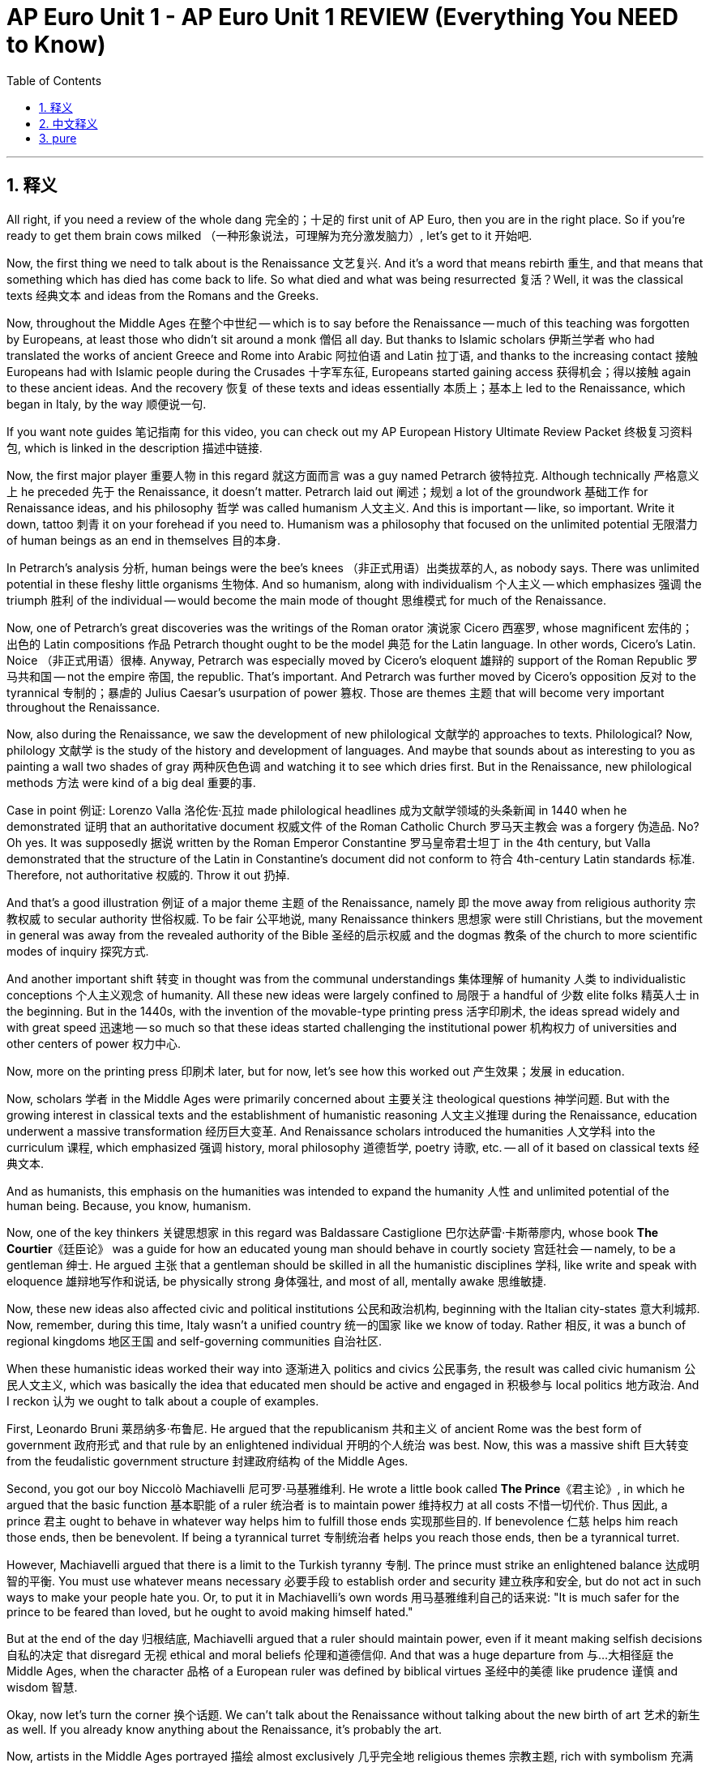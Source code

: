 
= AP Euro Unit 1 - AP Euro Unit 1 REVIEW (Everything You NEED to Know)
:toc: left
:toclevels: 3
:sectnums:
:stylesheet: myAdocCss.css

'''

== 释义

All right, if you need a review of the whole dang 完全的；十足的 first unit of AP Euro, then you are in the right place. So if you're ready to get them brain cows milked （一种形象说法，可理解为充分激发脑力）, let's get to it 开始吧. +

Now, the first thing we need to talk about is the Renaissance 文艺复兴. And it's a word that means rebirth 重生, and that means that something which has died has come back to life. So what died and what was being resurrected 复活？Well, it was the classical texts 经典文本 and ideas from the Romans and the Greeks. +

Now, throughout the Middle Ages 在整个中世纪 -- which is to say before the Renaissance -- much of this teaching was forgotten by Europeans, at least those who didn't sit around a monk 僧侣 all day. But thanks to Islamic scholars 伊斯兰学者 who had translated the works of ancient Greece and Rome into Arabic 阿拉伯语 and Latin 拉丁语, and thanks to the increasing contact 接触 Europeans had with Islamic people during the Crusades 十字军东征, Europeans started gaining access 获得机会；得以接触 again to these ancient ideas. And the recovery 恢复 of these texts and ideas essentially 本质上；基本上 led to the Renaissance, which began in Italy, by the way 顺便说一句. +

If you want note guides 笔记指南 for this video, you can check out my AP European History Ultimate Review Packet 终极复习资料包, which is linked in the description 描述中链接. +

Now, the first major player 重要人物 in this regard 就这方面而言 was a guy named Petrarch 彼特拉克. Although technically 严格意义上 he preceded 先于 the Renaissance, it doesn't matter. Petrarch laid out 阐述；规划 a lot of the groundwork 基础工作 for Renaissance ideas, and his philosophy 哲学 was called humanism 人文主义. And this is important -- like, so important. Write it down, tattoo 刺青 it on your forehead if you need to. Humanism was a philosophy that focused on the unlimited potential 无限潜力 of human beings as an end in themselves 目的本身. +

In Petrarch's analysis 分析, human beings were the bee's knees （非正式用语）出类拔萃的人, as nobody says. There was unlimited potential in these fleshy little organisms 生物体. And so humanism, along with individualism 个人主义 -- which emphasizes 强调 the triumph 胜利 of the individual -- would become the main mode of thought 思维模式 for much of the Renaissance. +

Now, one of Petrarch's great discoveries was the writings of the Roman orator 演说家 Cicero 西塞罗, whose magnificent 宏伟的；出色的 Latin compositions 作品 Petrarch thought ought to be the model 典范 for the Latin language. In other words, Cicero's Latin. Noice （非正式用语）很棒. Anyway, Petrarch was especially moved by Cicero's eloquent 雄辩的 support of the Roman Republic 罗马共和国 -- not the empire 帝国, the republic. That's important. And Petrarch was further moved by Cicero's opposition 反对 to the tyrannical 专制的；暴虐的 Julius Caesar's usurpation of power 篡权. Those are themes 主题 that will become very important throughout the Renaissance. +

Now, also during the Renaissance, we saw the development of new philological 文献学的 approaches to texts. Philological? Now, philology 文献学 is the study of the history and development of languages. And maybe that sounds about as interesting to you as painting a wall two shades of gray 两种灰色色调 and watching it to see which dries first. But in the Renaissance, new philological methods 方法 were kind of a big deal 重要的事. +

Case in point 例证: Lorenzo Valla 洛伦佐·瓦拉 made philological headlines 成为文献学领域的头条新闻 in 1440 when he demonstrated 证明 that an authoritative document 权威文件 of the Roman Catholic Church 罗马天主教会 was a forgery 伪造品. No? Oh yes. It was supposedly 据说 written by the Roman Emperor Constantine 罗马皇帝君士坦丁 in the 4th century, but Valla demonstrated that the structure of the Latin in Constantine's document did not conform to 符合 4th-century Latin standards 标准. Therefore, not authoritative 权威的. Throw it out 扔掉. +

And that's a good illustration 例证 of a major theme 主题 of the Renaissance, namely 即 the move away from religious authority 宗教权威 to secular authority 世俗权威. To be fair 公平地说, many Renaissance thinkers 思想家 were still Christians, but the movement in general was away from the revealed authority of the Bible 圣经的启示权威 and the dogmas 教条 of the church to more scientific modes of inquiry 探究方式. +

And another important shift 转变 in thought was from the communal understandings 集体理解 of humanity 人类 to individualistic conceptions 个人主义观念 of humanity. All these new ideas were largely confined to 局限于 a handful of 少数 elite folks 精英人士 in the beginning. But in the 1440s, with the invention of the movable-type printing press 活字印刷术, the ideas spread widely and with great speed 迅速地 -- so much so that these ideas started challenging the institutional power 机构权力 of universities and other centers of power 权力中心. +

Now, more on the printing press 印刷术 later, but for now, let's see how this worked out 产生效果；发展 in education. +

Now, scholars 学者 in the Middle Ages were primarily concerned about 主要关注 theological questions 神学问题. But with the growing interest in classical texts and the establishment of humanistic reasoning 人文主义推理 during the Renaissance, education underwent a massive transformation 经历巨大变革. And Renaissance scholars introduced the humanities 人文学科 into the curriculum 课程, which emphasized 强调 history, moral philosophy 道德哲学, poetry 诗歌, etc. -- all of it based on classical texts 经典文本. +

And as humanists, this emphasis on the humanities was intended to expand the humanity 人性 and unlimited potential of the human being. Because, you know, humanism. +

Now, one of the key thinkers 关键思想家 in this regard was Baldassare Castiglione 巴尔达萨雷·卡斯蒂廖内, whose book *The Courtier*《廷臣论》 was a guide for how an educated young man should behave in courtly society 宫廷社会 -- namely, to be a gentleman 绅士. He argued 主张 that a gentleman should be skilled in all the humanistic disciplines 学科, like write and speak with eloquence 雄辩地写作和说话, be physically strong 身体强壮, and most of all, mentally awake 思维敏捷. +

Now, these new ideas also affected civic and political institutions 公民和政治机构, beginning with the Italian city-states 意大利城邦. Now, remember, during this time, Italy wasn't a unified country 统一的国家 like we know of today. Rather 相反, it was a bunch of regional kingdoms 地区王国 and self-governing communities 自治社区. +

When these humanistic ideas worked their way into 逐渐进入 politics and civics 公民事务, the result was called civic humanism 公民人文主义, which was basically the idea that educated men should be active and engaged in 积极参与 local politics 地方政治. And I reckon 认为 we ought to talk about a couple of examples. +

First, Leonardo Bruni 莱昂纳多·布鲁尼. He argued that the republicanism 共和主义 of ancient Rome was the best form of government 政府形式 and that rule by an enlightened individual 开明的个人统治 was best. Now, this was a massive shift 巨大转变 from the feudalistic government structure 封建政府结构 of the Middle Ages. +

Second, you got our boy Niccolò Machiavelli 尼可罗·马基雅维利. He wrote a little book called *The Prince*《君主论》, in which he argued that the basic function 基本职能 of a ruler 统治者 is to maintain power 维持权力 at all costs 不惜一切代价. Thus 因此, a prince 君主 ought to behave in whatever way helps him to fulfill those ends 实现那些目的. If benevolence 仁慈 helps him reach those ends, then be benevolent. If being a tyrannical turret 专制统治者 helps you reach those ends, then be a tyrannical turret. +

However, Machiavelli argued that there is a limit to the Turkish tyranny 专制. The prince must strike an enlightened balance 达成明智的平衡. You must use whatever means necessary 必要手段 to establish order and security 建立秩序和安全, but do not act in such ways to make your people hate you. Or, to put it in Machiavelli's own words 用马基雅维利自己的话来说: "It is much safer for the prince to be feared than loved, but he ought to avoid making himself hated." +

But at the end of the day 归根结底, Machiavelli argued that a ruler should maintain power, even if it meant making selfish decisions 自私的决定 that disregard 无视 ethical and moral beliefs 伦理和道德信仰. And that was a huge departure from 与…大相径庭 the Middle Ages, when the character 品格 of a European ruler was defined by biblical virtues 圣经中的美德 like prudence 谨慎 and wisdom 智慧. +

Okay, now let's turn the corner 换个话题. We can't talk about the Renaissance without talking about the new birth of art 艺术的新生 as well. If you already know anything about the Renaissance, it's probably the art. +

Now, artists in the Middle Ages portrayed 描绘 almost exclusively 几乎完全地 religious themes 宗教主题, rich with symbolism 充满象征意义, but they were flat 平面的 and didn't really conform to reality 符合现实. Renaissance artists, on the other hand 另一方面, emphasized naturalism 自然主义, which was more realistic 现实的, portraying the world as it was and not in the mysteries of symbolic figures 象征人物的神秘之中. +

Now, Italian Renaissance artists leaned more on 更倾向于 the idealistic side 理想主义方面 of naturalism, while Northern Renaissance artists -- on whom more in a moment 稍后详述 -- employed naturalism to depict 描绘 the scenes of everyday life 日常生活场景. There were also masters of new techniques in geometric perspective 几何透视法, by which artists sought to add depth and realism 增加深度和真实感 to their paintings. +

Now, Renaissance artists did continue to portray religious themes in their work, but they also took up 开始关注 personal and political and classical themes 个人、政治和古典主题 as well. You're going to need to know a couple of these artists, so let's meet them. +

First is Michelangelo 米开朗基罗. Here you can see a sculpture 雕塑 of the biblical figure 圣经人物 David 大卫. And notice the humanist philosophy coming through 体现出来. This is the perfect specimen 完美典范 of a human man, but sculpted in the image of a Greek god 以希腊神的形象雕刻. So additionally 此外, notice the detail of David's musculature 肌肉结构 and the features of his face 面部特征. This is the naturalism and the idealism 理想主义 of Renaissance art. +

Second, let's meet Raphael 拉斐尔. Here you can see one of his most famous paintings, *The School of Athens*《雅典学院》. It's an example of a Renaissance artist taking up classical themes, which were at the heart of the Renaissance. In the middle, you've got the classical heroes Plato 柏拉图 and Aristotle 亚里士多德. And also notice the way he uses geometric perspective to make his structure feel real 使画面结构显得真实. +

And third, let's look at some architecture 建筑. And for that, let me introduce you to Filippo Brunelleschi 菲利波·布鲁内莱斯基. He was the architect 建筑师 on the rebuilding of the church of San Lorenzo in Florence 佛罗伦萨的圣洛伦佐教堂重建工程. Notice how he tossed out 摒弃 the Gothic conventions 哥特式传统 of medieval cathedrals 中世纪大教堂 and built the church with Roman columns 罗马柱 and arches 拱门. +

His most famous work was the dome 圆顶 on the Florence Cathedral 佛罗伦萨大教堂. Now, it may not look like much to you, but this was a genius feat of engineering 工程学上的天才之作, since the flying buttresses 飞扶壁 of medieval cathedrals were so Middle Ages. Brunelleschi built this dome to stand on its own 独立支撑 without any outside support 外部支撑. +

Now, the last thing you should know about Renaissance art is this: Most of these artists were patronized by 受…赞助 wealthy individuals 富人和 rulers 统治者 and popes 教皇. Was that because those folks just loved the arts and wanted to see beautiful works of human genius born into the world? Uh, no. These leaders patronized the arts in order to enhance their public prestige 提升公众威望. "Hey, you like that new Michelangelo? I paid for that." +

And the most notable 著名的 of these patrons 赞助人 was the Medici family 美第奇家族 -- on whom more later. +

Okay, so as I said, the Renaissance started in Italy, but it soon spread to other parts of Europe as well. With the help of the printing press, the ideas of the Italian Renaissance spread to the rest of Europe north of the Italian Alps 阿尔卑斯山. And when it took root 扎根, we call that the Northern Renaissance 北方文艺复兴. +

However, as the ideas spread northward 向北传播, the main foundation 基础 of humanism and the revival of the classics 古典文化复兴 stayed the same, but some of the emphases 重点；强调的方面 changed. And the main change was that it developed a more religious -- which is to say, Christian -- focus than the more secular 世俗的 Italian Renaissance. +

So as the Renaissance spread to the Low Countries 低地国家 and France and Germany and England, people took pains to 努力 synthesize 融合 humanism with Christian ideas. And the result was Christian humanism 基督教人文主义. What they aimed to do was combine the best elements of humanist thought 人文主义思想精华 with scriptural authority 圣经权威. And that led to a heavy emphasis on 高度重视 social reform 社会改革. +

And the name I want you to associate with Christian humanism is Desiderius Erasmus 德西德里乌斯·伊拉斯谟. Now, Erasmus believed that education in the classics and the Bible is the foundation of true societal reform 社会改革 and that renewal 复兴 should be based on the philosophy of Christ 基督的教义. +

The work you should know from Erasmus is called *In Praise of Folly*《愚人颂》. It was a satire 讽刺作品 that sought to undermine 削弱 corrupt political and social institutions 腐败的政治和社会机构 and criticize the corrupt aspects of religious hierarchies 宗教等级制度的腐败方面 as well. +

Now, the Italian Renaissance had their artists, and so did the Northern Renaissance. However, Northern Renaissance artists retained a more religious, Christian focus than the more secular Italian Renaissance artists did. Their art was still naturalistic 自然主义的, but it was more human-centered 以人为本 and considered everyday objects and people more appropriate for objects of art 艺术表现对象, as opposed to 与…相反 Italian artists, whose lofty subjects 崇高的主题 were sometimes otherworldly 超现实的. +

For example, let's talk about Pieter Bruegel the Elder 老彼得·勃鲁盖尔 of the Dutch and Flemish Renaissance 荷兰和佛兰德斯文艺复兴. Here's his painting titled *The Peasant Wedding*《农民的婚礼》. You know, the subject matter 题材 here isn't something massive like the six days of creation 创世六日, but instead, you see ordinary people 普通人 in celebration of a wedding 庆祝婚礼, eating normal food 吃普通食物. But still, you can see the emphasis on naturalism. The features of the people look real 人物特征看起来很真实. +

Okay, and then there's Rembrandt 伦勃朗 of the Dutch Renaissance. And oh, his work is tasty 出色的. He was famous for his ability to paint light and shade 光影, as you can see here in his work titled *The Return of the Prodigal Son*《浪子回头》. It's a scene from a parable of Jesus 耶稣的寓言故事, and you can almost sense the deep emotion 深厚情感 in the painting. For Rembrandt, it was very important to him not merely to reproduce a picture 复制画面 but to inhabit the narrative of scripture 融入圣经故事 as he did so. +

Okay, so that was the Northern Renaissance. +

Now, I've mentioned already the role that printing had in the spread of Renaissance and humanist ideas, but now we need to consider that head-on 正面探讨. The printing press was a massive deal 大事. Like, I cannot emphasize enough 再怎么强调也不为过. It is impossible to overemphasize the role that printing played in this period of history. +

Now, before the printing press, important books were copied by hand 手工抄写. And if you've ever been on Spaceship Earth at Epcot （一种主题公园设施）, you know this. This process was laborious 费力的 and very expensive. And that meant that there weren't many books available 可得的, and what books were available were either kept by churches 教堂 or in the libraries of the wealthy who could afford to have their own copies 拥有自己的副本. +

Not to mention 更不用说, most of the books were written in Latin, which meant that only priests 牧师 and monks could read them. Anyway, but all that changed in the 1440s when several German metalsmiths 金属工匠 developed the technology of the printing press, which allowed printed works to be copied and published at a speed and volume 速度和数量 previously unthinkable 难以想象的. +

And the smith most associated with this technology was Johannes Gutenberg 约翰内斯·古登堡. The printing press was able to produce books quickly and cheaply because of a new innovation 创新 called movable type 活字印刷, in which metal letters 金属字母 were slid into rows 排成行, blotted with ink 蘸墨, and pressed upon a piece of paper 压在纸上. +

Thanks to Chinese paper-making technology 造纸技术 that had spread into Europe, the abundance of paper 纸张充足 made mass printing 大规模印刷 a feasible reality 可行的现实. Now, Gutenberg's first major work published on the press was the Gutenberg Bible 古登堡圣经 in 1456. And then, within 50 years, a metric buttload of 大量 books were published all throughout Europe -- somewhere between 10 and 20 million books.

So with this new technology, ideas written in books and pamphlets 小册子 could spread rapidly 迅速地. And that is exactly what happened. By 1515, all the major classical authors -- like Plato 柏拉图 and Aristotle 亚里士多德 and Pliny 普林尼, etc. -- were all in print 已出版 and spreading rapidly. +

The printing press 印刷机 also played a massive role 重要作用 in the Protestant Reformation 新教改革. Martin Luther 马丁·路德, who claimed 声称 that the Catholic Church 天主教会 had devolved into 退化为 heresies 异端邪说 and corrupt practice 腐败行为, was able to spread his ideas far and wide 广泛传播 thanks to movable type 活字印刷 and deal a serious blow to 给予沉重打击 the church hierarchy 教会等级制度. +

But we're going to talk a lot more about the Protestant Reformation in the next unit, so we'll leave it there for now. +

And the press also created demand for vernacular literature 白话文学, which is literature written not in Latin 拉丁语 but in the language of the common people 普通人的语言 -- whether it be English or Spanish or French. And when books were printed in a people's native language 母语 and they began reading them together, it created the occasion for 为…创造条件 the development of national cultures 民族文化 to emerge 出现. +

For example, during the Protestant Reformation, Martin Luther produced a vernacular Bible 白话圣经 in German, which is kind of a big deal 重要的事 because prior to this 在这之前, people only heard the Bible in Latin. But in doing so, Luther created a standard 标准 for the German language, which fundamentally 从根本上 shaped 塑造 their national culture. +

Okay, I reckon 认为 we ought to talk about some politics. This period saw some pretty significant developments 重大发展 in how kings exercised 行使 and consolidated 巩固 their power. +

Now, back in the Middle Ages, kings didn't have as much power as you might think. You know how when you watch a movie set in medieval times 在中世纪, and the king is all-powerful 全能的 and like telling everybody what to do? Yeah, that's not how it actually was. It was the nobles 贵族 that held much of the power. +

But during this period, monarchs 君主 and princes 王子 started taking power from the nobility 贵族阶级 and organizing it squarely under themselves. And one of the results of that shift 转变 was top-down 自上而下的 religious and moral reform 宗教和道德改革. +

So in light of that 鉴于此, I reckon I ought to introduce you to Henry VIII of England 英格兰的亨利八世. He actually opposed 反对 the new religious developments of the Protestant Reformation against the Catholic Church. In fact, he pooh-poohed 对…不屑一顾 the Reformation so hard that the pope 教皇 named Henry "Defender of the Faith 信仰捍卫者". +

But then Henry started having a little trouble with the Catholics 天主教徒. His wife of 20 years failed to produce a male heir 男性继承人, and so he did what any self-respecting 有自尊心的, self-sacrificial 自我牺牲的 Christian man would do: he asked the pope for an annulment 婚姻无效判决. Classy guy 好家伙. +

But it just so happened that 碰巧 she was the daughter of Ferdinand and Isabella of Catholic Spain 西班牙天主教的费迪南德和伊莎贝拉, and they put the pressure on 施加压力 the pope to deny Henry the annulment. And they were successful. But then Henry's mistress 情妇, Anne Boleyn 安妮·博林, became pregnant 怀孕, and so Henry went ahead and divorced 离婚 his wife and married Anne. +

The pope, unsurprisingly 不出所料地, declared 宣布 the marriage illegal 非法的, so Henry denounced 谴责 the pope, and the Parliament 议会 passed a law making Henry the head of the newly formed Church of England 英格兰教会, which was patently 明显地 not under the authority of Rome 罗马的权威. +

Now, many English people remained committed Catholics 虔诚的天主教徒, but remember, we're talking about top-down religious reform here. To that end 为此, Henry got the Treason Act 叛国法案 passed, which made it punishable by death 判处死刑 to refuse to recognize the Church of England as the state religion 国教. +

Okay, now let me tell you about a descendant 后代 of Henry, namely Elizabeth the First 伊丽莎白一世. She rose to the throne 登上王位 after Henry's daughter, Mary Tudor's reign 统治. Now, Mary attempted to restore Catholicism 恢复天主教 to England and earned the nickname "Bloody Mary 血腥玛丽" for hacking to death 砍死 any Anglican bishop 英国圣公会主教 that opposed her. +

Anyway, Elizabeth steered 带领 England back to Anglicanism 英国国教 and ended the persecution 迫害 of the dissenters 持不同政见者. And again, she did this from the top down. She had the Act of Uniformity 统一法案 passed, which mandated 强制规定 that English subjects 英国臣民 had to attend an Anglican church -- and that's just another name for the Church of England -- and they had to do that once a week or be fined 罚款. +

Okay, so that's how a couple of these new monarchs engaged in 参与 top-down religious and moral reform. +

Now, let's look at how a few other of these new monarchs laid the foundation for 为…奠定基础 the modern state 现代国家 by doing a few things, namely 即: establishing monopolies on tax collection 建立税收垄断, employing military force 动用军事力量 and dispensing justice 司法, and gaining the right to determine the religion of their subjects 臣民. +

Let's start in Spain with Ferdinand and Isabella. Ferdinand was from the Spanish region of Aragon 阿拉贡, which was powerful and well-organized. Isabella was from the region of Castile 卡斯蒂利亚, which was kind of a hot mess 一团糟. Their marriage began the process of the unification of Spain 西班牙统一 and the consolidation of monarchical power 君主权力的巩固. +

So what did they do with all that power? Well, they raised revenue 筹集收入 through a series of national taxes 国家税收 on the sale and exchange of property 财产的买卖和交换. They established an elaborate bureaucracy 复杂的官僚机构 that collected taxes and decided questions of justice 司法问题 in the name of the monarchs 以君主的名义. +

And they went ahead and completed what was called the Reconquista 收复失地运动, by which they drove out 驱逐 Muslims 穆斯林 and Jews 犹太人 from the Iberian Peninsula 伊比利亚半岛 and established Catholicism as the official religion 官方宗教 of Spain. +

Alright, let's see how this played out 发展；产生结果 over in France. Their monarchs used similar methods of consolidating power, namely national taxes and a complex bureaucracy. Now, France was also a Catholic country, and to that end, you should know the Concordat of Bologna 博洛尼亚协约 in 1516. +

This is an agreement between King Francis the First 弗朗西斯一世 and Pope Leo the Tenth 利奥十世, by which two things happened: the pope got the right to collect income 收取收入 from the French Catholic Church, and Francis retained the right to appoint 任命 French Catholic Church leaders, thus restricting 限制 their right to communicate with the pope directly. +

What does all that mean? More power for the king. +

Now, these new monarchs also began to claim the right to determine the religion of their subjects. The Peace of Augsburg 奥格斯堡和约 in 1555 gave individual leaders in the Holy Roman Empire 神圣罗马帝国 the right to decide whether their subjects would be Catholic or Lutheran 路德宗的. +

And this wasn't, of course, just a religious decision on the part of the Habsburg rulers 哈布斯堡统治者. The power to choose the religion of their subjects was also a means of consolidating power. After all 毕竟, if a monarch's people -- or even just a minority of them -- believed contrary doctrines 相反的教义 to their monarch, that could weaken their sway over 对…的影响力 the people. +

Now, I would be a liar if I told you that it was only monarchs who were gaining power during this period. Commercial and professional groups 商业和专业团体 gained power as well and played a greater role in political affairs 政治事务. Chief among these groups were merchants 商人 and bankers 银行家, especially in the Italian and German states. +

And I know your heart is crying out for 渴望 a couple of examples here, so far be it for me to deny your deep desires 满足你的愿望. The Medici family 美第奇家族 basically established the banking industry 银行业 in Italy, and the Fugger family 富格尔家族 basically did the same in Augsburg 奥格斯堡, Germany. +

And the result of these folks building a tremendous amount of boom-boom in their vaults 金库 was this: with the rise of the money economy 货币经济 and a close alliance 紧密联盟 of these groups with the monarch, it allowed them to exercise increased political power 行使更多政治权力 in their respective areas of influence 各自的影响范围. +

Now, another major theme 主题 of this time period is European exploration 欧洲探险. Europeans were no longer content to 满足于 remain on their entire continent 整个大陆, so some of them started shoving out into ships 乘船出发 to find other places to live and trade. +

Now, first, we probably ought to talk about why Europeans went out exploring, and for that, I've got three words for you: gold, God, and glory 荣耀. And let's look at each of those in turn 依次. +

Now, Europeans were first motivated 受到驱使 to start their maritime exploration 海上探险 because of God. We've already established that during this period, Europeans could be pretty spicy about 热衷于 the religion of their people, so why not crank up the spice 加大力度 and go find other people to convert 皈依？+

Case in point 例证: Spain. They, of course, wanted to spread Catholicism 传播天主教 as far as they could. As I already mentioned, by 1492, they had completed the Reconquista and driven Jews and Muslims from their land. And by the time of the Protestant Reformation, there was a desire to see Catholicism in the ascended position 占据优势 over Protestantism 新教. +

As they found their way to the New World 新大陆, they sent Jesuit missionaries 耶稣会传教士 to convert the indigenous people 原住民. However, many Europeans thought of the indigenous people as lesser humans 低等人类 and thus suitable for forced labor 强迫劳动. In that way, Christianity 基督教 became an instrument for control and subjugation 控制和征服的工具. +

However, I must hasten to add 赶紧补充 that not all Spaniards saw indigenous Americans that way. For example, the Spanish priest Bartolomé de las Casas 巴托洛梅·德拉斯·卡萨斯 worked to establish a Catholic presence 天主教势力 in the Americas and also fought for the dignity 尊严 of the peoples in the Americas. +

Okay, now the second motivation for exploration was gold. And for this, I need to introduce you to mercantilism 重商主义, which was the dominant economic system 主导经济体系 of Europe during this period. +

The main thing you need to understand about mercantilism is that it's a system that argued that there was only a finite amount of wealth 有限的财富 in the world and that wealth could be measured in gold and silver 金银. And you know, if that's how you measure wealth, then yeah, there's only a finite amount of gold and silver in the world. +

And so a mercantilist nation 重商主义国家 wanted to get as much gold and silver as they could, which is to say, the country with the most gold wins. To that end 为此, mercantilism demanded what was called a favorable balance of trade 贸易顺差, which essentially means that a country needed more exports than imports 出口大于进口. +

When you think about it, that's easy to understand why. If a country is exporting goods 出口商品, that means gold and silver is coming in. And if they are importing goods from other countries 从其他国家进口商品, that means their gold and silver are going out. Remember, the state with the most gold wins, so that's why they wanted less imports and more exports. +

On a related note 相关地, under the mercantilist mindset 思维模式, the establishment of colonies 建立殖民地 was almost a necessity 必要之事 because those far-off lands 遥远的土地 could provide the motherland 母国 not only with more mineral wealth 矿产财富 like gold and silver but with raw materials 原材料 to be used in manufacturing goods for sale 制造商品出售, which would then bring in more gold. +

You smelling what I'm stepping in here? +

Okay, let me give you an example of how mercantilism motivated exploration and the policies 政策 of France's Controller General 总督查, Jean-Baptiste Colbert 让 - 巴蒂斯特·科尔贝. Colbert believed, like any good mercantilist, that a country's wealth should serve the state 为国家服务. +

In order to create a favorable balance of trade, Colbert proposed policies mandating 要求 French industry to create everything the people needed so that they didn't have to import goods. Furthermore 此外, Colbert aimed to claim 占领 as much of North America as possible, and the major accomplishments 主要成就 on that front were Quebec 魁北克 and the Louisiana Territory 路易斯安那地区 in North America. +

Now, one more thing under this heading: Europeans were motivated to explore because of the increasing demand for luxury goods 奢侈品 from Asia. But they had a problem: the Muslim Ottoman Empire 奥斯曼帝国 controlled all the land routes 陆路通道 between Europe and Asia, and therefore, Europeans had to pay even more exorbitant prices 过高的价格 for those goods. +

So what do we do? Well, why don't we put some ships in the shark's house and see what happens? +

Okay, now the third motivation for exploration was glory. Once the colony game 殖民竞赛 was started, it created a bitter rivalry 激烈竞争 among European powers 欧洲列强 to grab as many colonial possessions 殖民地 as possible. Like, if colonial possession is going to be the path to dominance 统治地位, then each regional power 地区势力 sought to win such a game. +

Okay, so those were the major motivations for exploration. Now, let's take a moment to consider the new and repurposed 重新利用的 navigational technology 航海技术 that enabled 使能够 them to go exploring. +

First, there were advances in cartography 制图学, which is to say, map-making 地图制作. These maps were more detailed 详细的, and printing made them widely accessible 广泛可得 across the continent 大陆. +

Second, we saw new kinds of ships. For example, we saw the Spanish and Portuguese developed the caravel 卡拉维尔帆船, which was fast and highly navigable 适航性强. And one of the chief reasons it was fast was because of the lateen sail 三角帆, which could take wind from any side 从任何方向迎风, as opposed to 与…相反 square sails 横帆, which could only take wind from behind 从后面迎风. +

They also made use of the compass 指南针, which helped establish direction 确定方向, and the astrolabe 星盘, which gave an accurate reckoning of latitude 精确计算纬度 from Chinese and Muslim navigators 中国和穆斯林航海家. +

You probably like, "Lateen sail? Astrolabe? Who cares?" But trust me when I tell you, these were massive innovations 重大创新. Like, if Steve Jobs lived 500 years ago, he would come out on stage in a mock turtleneck 高领毛衣 saying, "This is the most triangular sail 三角帆 we have ever made." Then everyone would give a standing ovation 起立鼓掌 and lose their minds. "Look how triangular it is!" +

So these technologies? Big deal 重要的事. +

Now, as I mentioned, this new wave of exploration caused a pretty significant rivalry to erupt 爆发 among European nations 国家. So let's talk first about colonial empires 殖民帝国 themselves and second, how those empires affected relationships between those powers. +

And since they were first on the exploration scene 探险舞台, let's start with Portugal 葡萄牙. They were the first Europeans to actively seek 积极寻找 a sea route to Asia, and they did this by sailing around Africa 绕非洲航行. +

As they made their way around the African coast 非洲海岸, the Portuguese didn't take large colonial holdings 殖民地, which were costly to establish and maintain 建立和维持成本高昂, but instead established trading posts 贸易站 all around the coast, which is why their empire is known as a trading post empire 贸易站帝国. +

Eventually 最终, they made their way all the way into the Indian Ocean 印度洋, where, over time, they dominated trade 主导贸易 all the way to Southeast Asia 东南亚. +

Next, we have Spain 西班牙, whose monarchs Ferdinand and Isabella commissioned 委托 an Italian sailor named Christopher Columbus 克里斯托弗·哥伦布 to find a sea route to Asia as well. But instead of sailing around Africa, Columbus decided to sail west across the Atlantic Ocean 大西洋 to connect them with the Asian spice trade 亚洲香料贸易. +

And as you probably know, there were a couple of giant continents 大陆 that got in his way that no one in Europe knew about. So Columbus landed in the Bahamas 巴哈马群岛 and eventually claimed 宣称拥有 much of the Caribbean 加勒比地区 and Central America 中美洲, North America 北美洲, and the coastline of South America 南美洲海岸线 for Spain. +

And look, as men were able to gain so much territory 领土 largely because of the deadly diseases 致命疾病 like smallpox 天花 and measles 麻疹 that they brought with them -- on which more in a moment. +

And then France 法国 jumped into the exploration party. They ended up claiming large parts of North America and Canada 加拿大. Mainly, they were interested in trading 贸易, especially in fur 毛皮. Therefore, they didn't establish many proper colonial settlements 殖民地. +

And let's not forget about England 英格兰. They sailed west and claimed parts of Canada, the Caribbean, and the eastern coast of North America. And the English built settler colonies 移民殖民地, which is to say, people went there to make a new life 开始新生活, to build homes 建造家园, and not just trade. +

The Netherlands forced their way into the party as well. The Dutch were mainly interested in trade, and to that end, established a few colonies in the Americas but focused mainly on dominating trade in Southeast Asia.  +

Now, how did this scramble for colonies 争夺殖民地 affect the relationships between these European powers 欧洲列强? Well, it got nasty 变得恶劣. And when the tension 紧张局势 arose, there were basically two ways that they could settle it.  +

First was diplomacy and negotiation 外交与谈判. For example, Spain and Portugal entered an agreement called the Treaty of Tordesillas 托德西利亚斯条约 in 1494. It was mediated by 由…调解 Pope Alexander VI 教皇亚历山大六世, and both parties agreed to divide the Americas by this line of demarcation 分界线: Spain got everything to the left, Portugal everything to the right. Hey, that's nice.  +

But the second way the nations handled rivalry 处理竞争 was a little more saucy 激烈, namely coercion 胁迫 and war 战争. Since the Treaty of Tordesillas essentially divided the world in half in terms of colonial territories 殖民领地, that would lead to some armed conflict 武装冲突 later.  +

Since all of North America fell squarely in the Spanish half of the world, that is going to lead to rivalry 竞争 in the next period between Spain and England, who wanted to claim some of those tasty colonies 诱人的殖民地.  +

Eventually, in the next period, France, Spain, and England -- along with some other states -- are going to fight the War of Spanish Succession 西班牙王位继承战争 over colonial possessions 殖民地 in the New World. But we'll save that story for when we get there.  +

What you really need to remember about these growing tensions and rivalries 紧张局势和竞争 is this: at stake 处于危险之中 for all the European nations was the balance of power 权力平衡. Nobody wanted any one European power to have all the cake -- or even most of the cake. As long as everyone was equally powerful, roughly speaking 大致来说, all was well.  +

Okay, now with all this contact between the Old World -- which is to say, Europe -- and the New World -- the Americas -- something massively important happened, namely the Columbian Exchange 哥伦布大交换.  +

By definition 从定义上讲, the Columbian Exchange was the global exchange 全球交换 of goods 商品, flora 植物, fauna 动物, cultural practices 文化习俗, and disease 疾病 between the Old World and the New World. So as Europeans established colonies and trading ports 贸易港口 in the Americas and Africa, the great exchange occurred. And when it did, it transformed 改变 the society, economy, and environment on all three continents 大陆.  +

So let's talk about five major exchanges that occurred.  +

First, disease 疾病. The Spanish got real thirsty for colonial holdings 殖民地 in the Americas, and when they got their hands on these lands and peoples, they sought to remake 重塑 the Americas into their own image 按照自己的样子. But their ships only held a few hundred sailors at best 最多, so how did they conquer 征服 so many people? Mainly by disease -- and more specifically, smallpox 天花.  +

You have to understand that Africans, Europeans, and Asians had all been in contact with one another for millennia 千年 and therefore had been exposed to 接触 each other's nasty germs 有害病菌 and had therefore built up some immunity 免疫力.  +

The indigenous peoples 原住民 of the Americas, though, had been completely isolated from 与…完全隔离 such germs and therefore had no immunity. So, for example, when the Spanish landed on the island of Hispaniola 伊斯帕尼奥拉岛, both the Arawak 阿拉瓦克人和 the Taino 泰诺人 populations were devastated 摧毁 to the tune of about 300,000 dead by smallpox.  +

Spanish conquistador 征服者 Hernán Cortés 埃尔南·科尔特斯 defeated the massive Aztec empire 阿兹特克帝国 with relatively few men -- again, because of the introduction of smallpox and measles 麻疹. So, Hernán, chill your fluffy collar out 冷静点. You're not that great.  +

Second, food was exchanged 交换. You should probably know a couple examples. Food that travels from the Americas to Europe included high-yielding 高产的 and nutrient-packed 营养丰富的 foods like maize 玉米, tomatoes 西红柿, potatoes 土豆, and cacao 可可豆.  +

Food that traveled from Europe and Africa to the Americas included rice 大米, wheat 小麦, soybeans 大豆, rye 黑麦, oats 燕麦, lemons 柠檬, oranges 橙子. And it was especially those grain crops 谷物作物 that transformed the American population because they diversified 使多样化 their diet 饮食 and led, in many cases, to longer lifespans 寿命.  +

Third, animals were transferred 转移 too. Europeans introduced horses 马, pigs 猪, chickens 鸡, and cattle 牛 to the Americas. Pigs and cattle transformed the diet of Native Americans 美洲原住民. Horses revolutionized 彻底改变 farming and warfare 农业和战争. And chickens made it possible for our nation to later indulge in 尽情享受 giant buckets of KFC.  +

Oh man, I got the chicken sweats 想吃炸鸡了. Thanks, Columbian Exchange.  +

Fourth, minerals 矿物 were exchanged. And here, I'm really talking about gold and silver 金银. After the Incan 印加 and Aztec empires were conquered 征服, Europeans plundered 掠夺 their lands for vast quantities of 大量 gold and silver. And that made Spain wealthy beyond belief 难以置信地富有.  +

If it weren't for this wealth, it's likely that European colonizers 殖民者 would not have kept returning. But as the old conquistador saying goes, "As long as there's boom-boom 财富, we go vroom-vroom 出发". That's a rough translation 粗略翻译.  +

Anyway, not only did this wealth transform the Americas by attracting large amounts of European colonizers, but it transformed Europe as well. Starting a little after 1500, Europe -- and more to the point 更确切地说, Western Europe -- experienced unprecedented economic growth 前所未有的经济增长.  +

The social, political, and economic system 社会、政治和经济制度 previous to this period was feudalism 封建主义, and that was a system where peasants 农民 lived and worked on the land of a noble 贵族 in exchange for 以换取 armed protection 武装保护. But this influx of wealth 财富涌入 hastened the end of that system 加速了该制度的终结.  +

And what replaced it? Well, an early form of capitalism 资本主义, which was an economic system based on 基于 private ownership 私有制 and free, open exchange of goods 商品自由交换 between property owners 所有者.  +

And the fifth kind of transfer 转移 during the Columbian Exchange was people. The chief thing to know here is the African slave trade 非洲奴隶贸易, by which millions of Africans were forcibly removed 强行带走 from their land and shipped across the Atlantic 大西洋 in order to work the plantations 种植园 of European colonies 殖民地.  +

We'll talk about that more in a moment, so just take that, stick it in your pocket, and we will come back.  +

For now, let's finish this section by talking about how the Columbian Exchange impacted 影响 Europe.  +

First of all, the influx of mineral wealth 矿产财富涌入 and the establishment of trading empires 贸易帝国的建立 shifted the center of economic power 经济权力中心 in Europe from the Mediterranean 地中海 to the Atlantic states 大西洋沿岸国家 and brought them squarely into the global economy 全球经济.  +

Previously, Mediterranean seaports 海港 like Venice 威尼斯 were the center of economic power and trade, but not anymore. During the globalization of the economy and exploration, one of the primary trading ports 主要贸易港口 became Antwerp 安特卫普 in the Netherlands, which grew exceedingly prosperous 极其繁荣 due to its central location 中心位置 to Spanish, Portuguese, French, and English trading routes 贸易路线.  +

Over time, Amsterdam 阿姆斯特丹 grew to ascendancy 优势地位 as the major trading port of Europe, replacing Antwerp. Then others followed, like London 伦敦 and Bristol 布里斯托尔. But the point is, whereas economic power used to be concentrated here during the Age of Exploration 探索时代, it was now concentrated here.  +

The second impact concerns the subjugation of people 对人民的征服. The Spanish created a completely new societal structure 社会结构 in the Americas. Before Columbus left for the last time, he introduced the encomienda system 委托监护制 in the Caribbean 加勒比地区, which spread throughout the Spanish settlements 定居点 in the Americas.  +

It was a system in which leading men -- called encomenderos 监护主 -- were granted a portion of land 土地. All the natives 当地人 who lived on that land became the unpaid laborers 无偿劳动者 who did the farming or the mining 采矿. It was a brutal system 残酷的制度 that was justified on religious grounds 以宗教理由为借口.  +

Remember, one of the motivations for Spanish exploration was the spread of Christianity. So how did this work out? Well, Ferdinand and Isabella issued 发布 a legal document 法律文件 called the Requerimiento 要求书, which established the basis for 为…奠定基础 the encomienda system.  +

And in it, the pope granted the Spanish monarchs authority to claim lands 宣称拥有土地 and proselytize 传教. Therefore, priests had the protection of the crown 王室保护. If natives submitted to 服从 this system, they were granted protection. Also, if not, they forfeited 丧失 the protection of the crown and could be subjugated or killed 征服或杀害.  +

You know, just like Jesus would have done.  +

Now, we need to talk about the African slave trade, and it's connected to the encomienda system. And under that system, the natives of America were subjected to 遭受 forced labor 强迫劳动 on Spanish plantations.  +

When colonies were established in the Americas, one of the first things colonizers 殖民者 did was begin looking for mineral wealth 矿产财富. But it soon became apparent that with the warm climate -- especially in the Caribbean and South America and North America -- that planting 种植 would be a much more prominent source of wealth 财富来源.  +

Goods like sugar 糖, coffee 咖啡, etc., which were once luxury items 奢侈品, became cheaper and more accessible to the middle class 中产阶级, and therefore, demand for these goods spiked 激增. And so too did the demand for labor 劳动力需求.  +

But there were two problems with this arrangement according to the Spanish. The first is that because the natives knew the land better than the Spanish did, they were able to escape the harsh conditions 恶劣条件 relatively easily.  +

Second, the natives were rude enough to keep dying in large numbers from European diseases. Therefore, this, in turn 反过来, caused a spike in demand for enslaved African labor 非洲奴隶劳动力 in the Americas.  +

Africans had been in contact with Europe and their diseases for millennia and thus had some degree of immunity 一定程度的免疫力. Also, they didn't know the land and were less likely to escape 逃跑. And so forced African labor gradually replaced 逐渐取代 forced indigenous labor 原住民劳动力.  +

And the life of these workers was harsh and very difficult. Their journey to the Americas began on the Middle Passage 中间航程. Depending on the weather, it could take something like one to six months to cross the Atlantic, and the conditions on board the ships were inhuman 不人道的.  +

To the slave traders 奴隶贩子, the more goods they could pack onto a ship, the more profit they stood to earn 赚取利润. So Africans were malnourished 营养不良, treated shamefully 受到恶劣对待, frequently died of disease 死于疾病. And if they even made it alive to the New World, a life of brutal plantation slavery 残酷的种植园奴隶制 awaited them.  +

So yeah, we mark this one in the column of egregious sins 严重罪行 of the Age of Exploration.  +

Okay, now the last thing we need to talk about in this unit is the Commercial Revolution 商业革命. I already mentioned how the new economic realities 经济现实 during this period brought feudalism to an end 终结 and started to replace mercantilism 重商主义 with capitalism 资本主义.  +

Now, to be clear 明确地说, mercantilism wouldn't fully recede 完全消退 for another century or so after this period ends, but the beginnings of that recession 衰退 are here.  +

So the Commercial Revolution describes the great increase in global commerce 全球贸易增长 during this period that changed the face of economics 经济面貌 in Europe. And there were a few ingredients 因素 in this revolution.  +

First were changes in banking and finance 银行和金融领域 and especially the rise of the money economy 货币经济. This means that goods, services, wages, and investments were now made with cash 现金 instead of gold and silver. This replaced the economy in which people grew or made most of their resources 资源.  +

As a result, we saw the rise of great banking centers 银行中心 in Genoa 热那亚, Amsterdam, and London. And there are a couple of economic innovations 创新 here that you should know about.  +

First, double-entry bookkeeping 复式记账法. This was a detailed ledger 账簿 kept of all debits and credits 借方和贷方, and in order for an account to be balanced 平衡, debits had to be equal to credits. And look, you don't necessarily need to understand how this system worked, but you should know that the need for such a system like this indicated that metric buttloads of money 大量资金 were being handled in these banking centers.  +

A second innovation that promoted the growth of the money economy was the joint-stock company 股份公司, in which investors bought stock 股票 in a company's profits, raising large amounts of capital 资本. So you need to understand that this was, in many places, a private enterprise 私人企业 as opposed to 与…相反 a state-driven mercantilist enterprise 国家主导的重商主义企业.  +

A good example is the Dutch East India Company 荷兰东印度公司, formed in 1602 to finance trade 为贸易提供资金 in Asia.  +

Okay, we should also talk about how all this affected social hierarchies 社会等级制度. Now, I said just a little earlier that the economic changes during this period brought this system of feudalism to an end, but here's where I complicate that a little.  +

On a grand scale 从宏观层面, that's true, but when you zoom in 放大 and focus on local communities 当地社区, many of the tenets 原则 of feudalism still remained. This was the system in which a king granted land 授予土地 to nobles who farmed the land and protected it. Nobles employed the peasantry 农民 -- which is to say, serfs 农奴 bound to the land 依附于土地 -- to work the land and knights 骑士 to protect it.  +

Therefore, life was largely oriented around 围绕…展开 the manor 庄园, which was the agricultural estate 农业庄园 under noble's control, or the seasons 季节, or the village 村庄. In that way, subsistence agriculture 自给农业 was the rule 普遍现象 in most places in Europe, and that just means a family grew what they needed to subsist or survive 生存.  +

And to survive, families had to plant lots of different crops 作物, as opposed to 与…不同 the cash crop system 经济作物种植体系 that prevailed on the plantations in the Americas, where they only grew a single crop 单一作物 for export 出口 on the market.  +

And for those whose lives depended on the land, soil exhaustion 土壤耗竭 was a constant threat 持续威胁. If you're not a farmer, you probably won't know, but don't worry, I'm about to tell you that if you plant the same crops in the same soil year after year, the nutrients 养分 in that soil will eventually be leached dry 耗尽.  +

So for example, let's say for simplicity that a particular plot of soil 地块 has nutrients A through F within it, and let's further suppose that wheat 小麦 needs A through C to grow well. If you keep planting wheat in a field, eventually there will be no more A through C nutrients in that soil, and it will be exhausted 耗尽肥力.  +

That's a problem because, you know, we got to eat. So the solution to this problem? Crop rotation 作物轮作.  +

In Mediterranean Europe, they employed what was called the two-field system 两田制. That means that half of the land lay fallow 休耕 for a period of time in order to replenish the nutrients 补充养分 while the other half was planted and harvested 种植和收割.  +

In Northern Europe, they developed the three-field system 三田制. They divided their fields into three sections 部分, and crops were planted in one and two in the fall 秋季, and then different crops planted in one and two in the spring 春季, and then section three was left fallow that year. Then the next year, rotate 轮换.  +

The point is, two-thirds of the land was productive 可耕种的 during planting season 种植季节 while one-third was left fallow to replenish its nutrients.  +

Okay, now the Commercial Revolution was caused by the Price Revolution 价格革命. With the influx of Spanish silver and gold to the European economy, along with greater circulation of money 货币流通 and population growth 人口增长, all this caused the prices of food and necessities 生活必需品 to rise over an extended period of time 长时间上涨.  +

This inflation 通货膨胀 contributed to 促成 the growth of commerce known as the Price Revolution, and this was critical 关键的 in the commercialization of agriculture 农业商业化. So large landowners 大地主 and capitalist investors 资本家 began to see the open-field system 敞田制 as wasteful 浪费的 and desired to increase available land 可利用土地 so that crop yields 农作物产量 would increase.  +

Therefore, legislation 立法 was passed in England, for example, that allowed investors to purchase public land 公共土地. This land was known as the commons 公地, and it was a critical piece of land for the peasantry 农民 because it was the only place they could bring their livestock 牲畜 to graze 放牧. But this increasing need for land by commercial farmers led to what's called the enclosure movement 圈地运动. In other words, the land that was previously available to all was being enclosed 围起来 and therefore shrinking 缩小 smaller and smaller. +
Not surprisingly, this movement benefited large landowners with stupid amounts of profits 巨额利润，but it very much disrupted norms 破坏常规 and life for the peasantry and therefore led to increased poverty 贫困加剧. +
Now, the results of the enclosure movement we're going to consider more in the next unit, but here it's enough to know that it caused a massive migration movement 大规模迁徙 of the landless poor 无地贫民 into cities to look for work. And the word for that is urbanization 城市化. +
However, nobles also moved into the cities in some cases, and the influx 涌入 of both led to the resentment 怨恨 of the urban merchant classes 城市商人阶层. And the problem of housing 住房问题 was particularly acute 严重的，but we'll pick that up in the next unit. +
Okay, that's Unit 1. You can click right here to grab my Ultimate Review Packet 终极复习资料包，which is going to help you get an A in your class and a 5 on your exam in May. +
If this video helped you and you want me to keep making them, then by all means 务必，click the subscribe button 订阅按钮，and I shall oblige 照办. +
Heimler out. +


'''

== 中文释义

好的，如果你需要复习AP欧洲历史的整个第一单元，那么你来对地方了。所以，如果你准备好让大脑运转起来，那我们就开始吧。 +

现在，我们首先要谈论的是文艺复兴。**“文艺复兴” 这个词意味着重生，也就是说一些曾经消逝的东西又复活了。**那么，是什么消逝了，又**是什么重生了呢？嗯，是来自罗马和希腊的经典文本和思想。** +

**在整个中世纪——也就是文艺复兴之前——欧洲人大多遗忘了这些学说，**至少那些不是整天和僧侣在一起的人是这样。**但##多亏了伊斯兰学者, 将古希腊和罗马的著作翻译成阿拉伯语和拉丁语，也多亏了在十字军东征期间欧洲人与伊斯兰教徒接触增多，欧洲人开始重新接触到这些古老的思想。##这些文本和思想的重现基本上促成了文艺复兴，**顺便说一下，*文艺复兴始于意大利。* +

如果你想要这个视频的笔记指南，你可以查看我的AP欧洲历史终极复习资料包，描述中提供了链接。 +

在这方面的第一个关键人物是一个叫"彼特拉克"（Petrarch）的人。虽然严格来说他在文艺复兴之前，但这并不重要。**彼特拉克为文艺复兴思想奠定了许多基础，他的哲学被称为人文主义。**这很重要——非常重要。把它写下来，如果需要的话，甚至可以把它纹在你的额头上。*人文主义是一种哲学，它把人类无限的潜力本身当作目的来关注。* +

**在彼特拉克的分析中，人类是最了不起的，**尽管没人这么说。*这些小小的肉身有机体有着无限的潜力。所以人文主义，连同强调"个人胜利"的个人主义，成为了文艺复兴时期大部分时间的主要思维模式。* +

彼特拉克的一个重大发现是罗马演说家西塞罗（Cicero）的著作，彼特拉克认为西塞罗华丽的拉丁语作品, 应该成为拉丁语的典范。换句话说，就是西塞罗式的拉丁语。不错。总之，彼特拉克尤其被"西塞罗对罗马共和国的有力支持"所打动——不是罗马帝国，是共和国。这一点很重要。而且彼特拉克还被"西塞罗反对暴君尤利乌斯·恺撒（Julius Caesar）篡夺权力"的行为所打动。这些主题在整个文艺复兴时期都非常重要。 +

同样在文艺复兴时期，我们看到了对文本的新的"语文学"研究方法的发展。语文学？嗯，**语文学是对语言的历史和发展的研究。**也许这听起来就像把墙刷成两种灰色调，然后看着它先干哪一块一样无趣。但在文艺复兴时期，新的语文学方法可是件大事。 +

举个例子：洛伦佐·瓦拉（Lorenzo Valla）在1440年因**证明"罗马天主教会的一份权威文件是伪造的"(犹如中国的考据学),** 而成为语文学界的头条新闻。不信？哦，是真的。**这份文件据说是公元4世纪罗马皇帝君士坦丁（Constantine）所写，但瓦拉证明了君士坦丁文件中的拉丁语结构, 不符合4世纪的拉丁语标准。**所以，这份文件不具权威性。把它扔了吧。 +

这很好地说明了**文艺复兴的一个主要主题，即从"宗教权威"转向"世俗权威"。**公平地说，许多文艺复兴时期的思想家仍然是基督徒，但总体而言，这场运动是从《圣经》的启示权威, 和教会的教义, 转向更多科学的探究模式。 +

另一个重要的思想转变, 是从"对人类的集体理解", 转向"个人主义的人类观念"。*起初，所有这些新思想, 在很大程度上只局限于少数精英阶层。但在1440年代，随着活字印刷术的发明，这些思想得以广泛且迅速地传播*——传播得如此之广，*以至于这些思想开始挑战大学和其他权力中心的制度权力。(所以独裁国家才会这么害怕启蒙书籍的传播, 才会封杀思想, 禁书, 禁言)*  +

关于印刷术，我们稍后再详细说，但现在，让我们看看它在教育方面是如何发挥作用的。 +

**中世纪的学者主要关注"神学"问题。**但随着文艺复兴时期对经典文本的兴趣日益浓厚, 以及人文主义推理的建立，教育经历了巨大的变革。*文艺复兴时期的学者将"人文学科"引入课程，这些学科强调历史、道德哲学、诗歌等等*——所有这些都基于经典文本。 +

作为人文主义者，**对人文学科的强调, 旨在拓展人类的人性和无限潜力。**因为，你懂的，这就是人文主义。 +

在这方面的一个关键思想家是巴尔达萨雷·卡斯蒂廖内（Baldassare Castiglione），他的著作《廷臣论》（The Courtier）是关于一个受过教育的年轻人, 在宫廷社会中应该如何表现的指南——也就是说，成为一名绅士。**他认为，一个绅士应该精通所有人文学科，比如能雄辩地写作和演讲，**身体强壮，*最重要的是，精神清醒(理性有逻辑)。* +

这些新思想也影响了公民和政治机构，这从意大利的城邦开始。记住，*#在这个时期，意大利并不像我们现在所知道的那样是一个统一的国家。相反，它是由一群地区王国和自治社区组成的。#* +

**#当这些人文主义思想, 渗透到政治和公民领域时，其结果被称为"公民人文主义"，基本上就是说"受过教育的人, 应该积极参与地方政治"。#**我想我们应该举几个例子。 +

首先是莱昂纳多·布鲁尼（Leonardo Bruni）。*他认为古罗马的"共和主义"是最好的政府形式，由开明的个人统治是最好的。这与中世纪的"封建政府结构"相比是一个巨大的转变。* +

其次，还有我们的尼可罗·_马基雅维利_（Niccolò Machiavelli）。他写了一本名为《君主论》（*The Prince*）的小书，在书中**他认为, 统治者的基本职能是不惜一切代价维护权力。因此，君主应该以任何有助于实现这些目标的方式行事(为达目的,不择手段)。如果仁慈有助于他达到目的，那就仁慈。如果成为一个暴君有助于达到目的，那就做一个暴君。** +

**然而，马基雅维利认为**土耳其式的**暴政是有限度的。君主必须达成一种开明的平衡。**你必须使用一切必要的手段来建立秩序和安全，但不要以让人民讨厌你的方式行事。或者，用马基雅维利自己的话说：“*对君主来说，被人畏惧,比被人爱戴更安全，但他应该避免让自己被人憎恨。*” +

**但归根结底，马基雅维利认为, 统治者应该维护权力，**即使这意味着做出自私的决定，*而不顾道德和伦理信仰。这与中世纪大不相同，在中世纪，欧洲统治者的品格, 是由诸如谨慎和智慧等《圣经》中的美德来定义的。* +

好的，现在让我们换个话题。如果不谈论艺术的新生，我们就无法谈论文艺复兴。如果你对文艺复兴有所了解，很可能了解的是它的艺术。 +

*##中世纪的艺术家几乎只描绘宗教主题，充满了象征意义，##但这些作品是平面的，不太符合现实。另一方面，##文艺复兴时期的艺术家强调自然主义，这更具"现实性"，描绘的是世界的真实面貌，##而不是象征性人物的神秘之处。* +

*意大利文艺复兴时期的艺术家, 更倾向于"自然主义"的"理想主义"一面，而"北方文艺复兴"时期的艺术家*——我们稍后会详细介绍他们——**运用"自然主义"来描绘日常生活场景。**还有**一些大师掌握了"几何透视"的新技术，**艺术家们通过这种技术, 试图为他们的画作增添深度和真实感。 +

**文艺复兴时期的艺术家, 确实在他们的作品中继续描绘宗教主题，但他们也涉及个人、政治和经典主题。**你需要了解一些这些艺术家，所以让我们认识一下他们。 +

首先是米开朗基罗（Michelangelo）。在这里你可以看到一尊圣经人物**大卫（David）的雕塑。注意其中体现的"人文主义哲学"。这是人类的完美典范，但却按照希腊神的形象雕刻而成。此外，注意大卫肌肉的细节和他脸部的特征。这就是文艺复兴艺术的自然主义和理想主义。** +

其次，让我们认识一下拉斐尔（Raphael）。在这里你可以看到他最著名的画作之一《雅典学院》（The School of Athens）。这是文艺复兴时期的艺术家采用"经典主题"的一个例子，**"经典主题"是文艺复兴的核心。**在画作中间，有经典英雄柏拉图（Plato）和亚里士多德（Aristotle）。还要注意他运用几何透视法使画作的结构看起来很真实的方式。 +

第三，让我们看看**一些建筑。**为此，让我给你介绍菲利波·布鲁内莱斯基（Filippo Brunelleschi）。他是佛罗伦萨"圣洛伦佐教堂"（church of San Lorenzo）重建的建筑师。*注意他摒弃了中世纪大教堂的哥特式传统，用罗马柱和拱门建造了这座教堂。* +

他最著名的作品是"佛罗伦萨大教堂"（Florence Cathedral）的穹顶。现在，这可能在你看来没什么，但这是一项天才的工程壮举，因为**中世纪大教堂的飞扶壁太具有中世纪风格了。布鲁内莱斯基建造的这个穹顶可以独立支撑，不需要任何外部支撑。** +

关于文艺复兴艺术，你最后需要知道的是：**这些艺术家, 大多受到富人和统治者以及教皇的资助。**这是因为这些人热爱艺术，希望看到人类天才的美丽作品诞生吗？呃，不是的。*这些领导人资助艺术是为了提高他们的公众威望*。“嘿，你喜欢那幅新的米开朗基罗的作品吗？是我出资的。” +

这些资助者中最著名的是"美第奇家族"（Medici family）——我们稍后会详细介绍他们。 +

好的，正如我所说，文艺复兴始于意大利，但很快也传播到了欧洲其他地区。*在印刷术的帮助下，意大利文艺复兴的思想, 传播到了意大利阿尔卑斯山以北的欧洲其他地区。当这些思想在北方扎根时，我们称之为"北方文艺复兴"。* +

**然而，随着这些思想向北传播，**人文主义的主要基础和"经典的复兴"保持不变，但一些重点发生了变化。主要的变化是，*与更加世俗的意大利文艺复兴相比，它发展出了更多的宗教——也就是说，基督教——倾向。* +

*##所以, 当文艺复兴传播到低地国家、法国、德国和英国时，人们努力将"人文主义"与"基督教思想"融合。其结果就是"基督教人文主义"。##他们的目标是将"人文主义思想"的最佳元素, 与《圣经》权威结合起来。这导致了对"社会改革"的高度重视。* +

**与"基督教人文主义"相关的一个名字, 是**德西德里乌斯·伊拉斯谟（Desiderius Erasmus）。**伊拉斯谟认为，**对经典和《圣经》的教育, 是真正"社会改革"的基础，*复兴应该基于基督的哲学。* +

你应该了解伊拉斯谟的作品《愚人颂》（*In Praise of Folly*）。这是一部讽刺作品，旨在削弱腐败的政治和社会机构，并批评"宗教等级制度"的腐败方面。 +

意大利文艺复兴有他们的艺术家，北方文艺复兴也有。然而，*"北方文艺复兴"时期的艺术家, 比更加世俗的"意大利文艺复兴"时期的艺术家, 更具有宗教、基督教的倾向。他们的艺术仍然是自然主义的，但更加以人为中心，认为日常物品和人更适合作为艺术的对象，而意大利艺术家的崇高主题有时是超世俗的。* +

例如，让我们谈谈荷兰和佛兰德斯文艺复兴时期的老彼得·勃鲁盖尔（Pieter Bruegel the Elder）。这是他的画作《农民的婚礼》（The Peasant Wedding）。你知道，**这里的主题不像《创世纪》那样宏大，相反，你看到的是普通人在庆祝婚礼，吃着普通的食物。**但仍然，你可以看到对自然主义的强调。人物的特征看起来很真实。 +

好的，然后是荷兰文艺复兴时期的伦勃朗（Rembrandt）。哦，他的作品太棒了。他以描绘光影的能力而闻名，正如你在他的作品《浪子回头》（The Return of the Prodigal Son）中看到的那样。这是耶稣寓言中的一个场景，你几乎能感受到画作中深刻的情感。对伦勃朗来说，不仅仅是复制一幅画，而是在作画时融入《圣经》的叙事，这一点非常重要。 +

好的，这就是北方文艺复兴。 +

我已经提到了印刷术在文艺复兴和人文主义思想传播中的作用，但现在我们需要正面探讨一下。印刷术是一件大事。我怎么强调它在这段历史时期所起的作用都不为过。 +

**在印刷术出现之前，重要的书籍都是手写复制的。**如果你去过艾波卡特中心的 “地球号宇宙飞船”，你就知道这一点。这个过程既费力又昂贵。*这意味着书籍数量不多，而且仅有的书籍要么被教堂保存，要么被那些买得起书籍副本的富人收藏在图书馆里。* +

**更不用说，大多数书籍都是用拉丁语写的，这意味着只有牧师和僧侣才能阅读。**总之，一切在1440年代发生了变化，当时几位德国金属工匠开发了印刷术，这使得印刷作品能够以以前无法想象的速度和数量被复制和出版。 +

与这项技术联系最紧密的工匠是约翰内斯·谷登堡（Johannes Gutenberg）。由于一种名为活字印刷的新发明，印刷术能够快速且廉价地生产书籍。在活字印刷中，金属字母被排列成行，蘸上墨水，然后压在一张纸上。 +

多亏了传播到欧洲的中国造纸技术，纸张的大量供应, 使大规模印刷成为可行的现实。1456年，谷登堡在印刷机上出版的第一部重要作品是《谷登堡圣经》（Gutenberg Bible）。然后，在50年内，欧洲出版了大量书籍——大约在1000万到2000万册之间。 +

有了这项新技术，书籍和小册子中所写的思想能够迅速传播。实际情况也正是如此。到1515年，*所有主要的经典作家——比如柏拉图、亚里士多德和普林尼等等——的作品都被印刷出来并迅速传播。* +

**印刷术在"新教改革"中也发挥了重要作用。**马丁·路德（Martin Luther）声称天主教会已经堕落为异端和腐败的机构，*多亏了活字印刷术，他的思想得以广泛传播(广泛开启民智)，并对教会等级制度造成了严重打击。* +

但我们将在下一单元中更多地谈论"新教改革"，所以现在先讲到这里。 +

*印刷术也创造了对vernacular literature（通俗文学，即不是用拉丁语, 而是用普通人的语言——比如英语、西班牙语或法语——写成的文学作品）的需求。##当书籍用人们的"母语"印刷出来，##人们一起阅读时，#这为"民族文化"的发展创造了条件。#* +

例如，**在"新教改革"期间，马丁·路德制作了德语版的《圣经》，**这可是件大事，因为在此之前，人们只能听到拉丁语版的《圣经》。但这样做，路德为德语创造了一个标准，*从根本上塑造了德国的民族文化。* +

好的，我想我们应该谈谈一些政治方面的内容。在这个时期，国王在行使和巩固权力的方式上, 出现了一些非常重要的发展。 +

回到**#中世纪，国王的权力并不像你想象的那么大。#**你知道，当你看一部以中世纪为背景的电影时，国王似乎拥有绝对权力，对每个人发号施令？是的，但实际情况并非如此。*#当时大部分权力掌握在贵族手中。#* +

**但在这个时期，君主和王子们开始从贵族手中夺取权力，并将权力牢牢掌握在自己手中。**这种转变的一个结果是自上而下的宗教和道德改革。 +

鉴于此，我想我应该给你介绍一下英国的亨利八世（Henry VIII）。他实际上反对"新教改革"对天主教会带来的新宗教发展。事实上，他非常反对改革，以至于教皇授予亨利 “信仰的捍卫者” 的称号。 +

但后来亨利与天主教徒产生了一些矛盾。他结婚20年的妻子未能生下男性继承人，所以他做了任何一个有自尊心、自我牺牲的基督徒会做的事情：他向教皇请求废除婚姻。真是个 “高尚” 的人。 +

但碰巧的是，他的妻子是天主教西班牙的费迪南德（Ferdinand）和伊莎贝拉（Isabella）的女儿，他们向教皇施压，拒绝了亨利废除婚姻的请求。他们成功了。但后来亨利的情妇安妮·博林（Anne Boleyn）怀孕了，所以亨利干脆与妻子离婚，娶了安妮。 +

不出所料，*教皇宣布这段婚姻非法，于是##亨利谴责教皇，议会通过了一项法律，使亨利成为新成立的英格兰教会（Church of England）的领袖，而"英格兰教会"显然不受罗马的管辖。##* +

许多英国人仍然是虔诚的天主教徒，但记住，我们这里谈论的是"自上而下"的宗教改革。为此，亨利通过了《叛国罪法案》，拒绝承认英格兰教会为国教的人, 将被判处死刑。 +

好的，现在让我告诉你亨利的一个后代的事情，即**伊丽莎白一世（Elizabeth the First）。在亨利的女儿玛丽·都铎（Mary Tudor）统治之后，她登上了王位。玛丽试图在英国恢复天主教，并且因为将任何反对她的"圣公会"主教砍头, 而获得了 “血腥玛丽” 的绰号。** +

不管怎样，**伊丽莎白使英国重新回归"圣公会"，并结束了对持不同政见者的迫害。**同样，她是自上而下地进行这项改革的。她通过了《统一法案》，规定英国臣民必须参加"圣公会"教堂的活动——圣公会就是"英格兰教会"的另一个名字——而且他们必须每周参加一次，否则将被罚款。 +

好的，这就是几位新君主进行"自上而下"的宗教和道德改革的方式。 +

现在，让我们看看**其他一些新君主, 是如何通过做一些事情, 为"现代国家"奠定基础的，这些事情包括：建立税收垄断权、动用军事力量, 和实施司法，以及获得"决定臣民宗教信仰的权利"。** +

让我们从西班牙的费迪南德和伊莎贝拉开始。费迪南德来自西班牙的阿拉贡地区，这个地区强大且组织有序。伊莎贝拉来自卡斯蒂利亚地区，那里有点混乱。*他们的婚姻开启了"西班牙统一"和"君主权力巩固"的进程。* +

那么他们是如何运用这些权力的呢？嗯，他们通过"对财产销售和交换, 征收一系列国家税", 来增加收入。他们建立了一个精心设计的官僚机构，以君主的名义征税, 并裁决司法问题。 +

他们还推进并完成了所谓的 “收复失地运动”（Reconquista），将穆斯林和犹太人赶出伊比利亚半岛，*并将"天主教"确立为西班牙的官方宗教。* +

好的，让我们看看在法国是如何发展的。法国的君主们使用了类似的权力巩固方法，即"国家税收"和复杂的官僚机构。**法国也是一个天主教国家，**为此，你应该了解1516年的《博洛尼亚协约》（Concordat of Bologna）。 +


这是**法国国王弗朗索瓦一世（Francis the First）和教皇利奥十世（Leo the Tenth）之间的一项协议，产生了两个结果：#教皇获得了"从法国天主教会,收取收入"的权利，而弗朗索瓦保留了"任命法国天主教会领袖"的权利，从而限制了他们与教皇直接沟通的权利。(即法国国王给教皇一笔钱, 作为交换, 教皇没有对法国教会的人事任免权. 人事权掌握在法国国王手里.)#** +
*这一切意味着什么呢？意味着国王的权力更大了。* +

**现在，这些新君主也开始声称, 有权决定他们臣民的宗教信仰。**1555年的**《奥格斯堡和约》（Peace of Augsburg）赋予了"神圣罗马帝国"的个别领导人,决定他们的臣民是"天主教徒"还是"路德教徒"的权利。** +

当然，这不仅仅是"哈布斯堡统治者"在宗教方面的决定。**选择臣民宗教信仰的权力, 也是巩固权力的一种手段。**毕竟，如果一个君主的人民——甚至只是其中的少数人——相信"与君主相悖的其他宗教教义"，这可能会削弱君主对人民的影响力。 +

如果我说在**这个时期**只有君主在获取权力，那我就是在说谎。*#商业和专业团体也获得了权力，并在政治事务中发挥了更大的作用 (即将迈入资本主义的前夜)。其中主要是商人和银行家，特别是在意大利和德国的一些邦国。#* +

我知道你很想知道一些例子，所以我就满足你的愿望。**美第奇家族基本上在意大利建立了银行业，**而富格尔家族在德国的奥格斯堡也做了类似的事情。 +

这些人在他们的金库中积累了大量财富，其结果是：*随着货币经济的兴起, 以及这些团体与君主的紧密联盟，他们在各自的影响范围内, 行使了更大的政治权力。* +

现在，*这个时期的另一个主要主题, 是欧洲的探索。欧洲人不再满足于待在他们的大陆上，所以他们中的一些人开始乘船去寻找其他地方居住和贸易。* +

首先，我们可能需要谈谈**#欧洲人进行探索的原因，#**对此，**我##用三个词来概括：黄金、上帝和荣耀。##**让我们依次看看这些原因。 +

首先，欧洲人开始海上探索的动机是上帝。我们已经确定在这个时期，*欧洲人对他们人民的宗教非常热衷，那么为什么不更加积极地去寻找其他人来皈依呢？* +

举个例子：**西班牙。他们当然想尽可能广泛地传播天主教。**正如我已经提到的，到1492年，他们完成了收复失地运动，把犹太人和穆斯林赶出了他们的土地。在新教改革时期，他们希望看到天主教相对于新教占据主导地位。 +

*当他们找到了通往新世界的路后，他们派遣耶稣会传教士, 去让当地的原住民皈依天主教。然而，许多欧洲人认为原住民是低等人类，因此适合从事强迫劳动。就这样，基督教成为了控制和征服的工具。* +

然而，我必须赶紧补充一点，并不是所有西班牙人都这样看待美洲原住民。例如，西班牙牧师巴托洛梅·德拉斯·卡萨斯（Bartolomé de las Casas）努力在美洲建立天主教的影响力，并且为美洲人民的尊严而斗争。 +

好的，**探索的第二个动机是黄金。**为此，我需要给你介绍**"重商主义"（mercantilism），这是这个时期欧洲占主导地位的经济思想和经济体系。** +

关于**#重商主义#，**你需要理解的主要一点是，**这是一种##认为世界上的财富是有限的，并且财富可以用黄金和白银来衡量##的体系。**你知道，*#如果用这种方式(如果只是用黄金)来衡量财富，那么是的，世界上的黄金和白银是有限的(这个理论延伸, 那么财富就是零和博弈了, 你拥有的黄金多, 我得到的就会少. 那时的人还不知道世界经济总量可以通过国际贸易, 来将蛋糕做大#*.)。 +

所以一个信奉"重商主义"的国家, 就想要尽可能多地获取黄金和白银，也就是说，*#拥有最多黄金的国家就是赢家。所以，重商主义会追求实现所谓的"贸易顺差"，这基本上意味着一个国家的出口,要多于进口。#* +

仔细想想，这很容易理解为什么。*##如果一个国家出口商品，那就意味着黄金和白银会流入。而如果他们从其他国家进口商品，那就意味着他们的黄金和白银会流出。##记住，他们以为拥有最多黄金的国家会赢，所以这就是他们想要减少进口、增加出口的原因。* +

与此相关的是，*#在"重商主义"的思维模式下，建立"殖民地"几乎是必要的，因为那些遥远的土地, 不仅可以为母国提供更多像黄金和白银这样的矿产财富，还可以提供用来制造"可销售商品"的原材料，而这(将最终产品卖出去)又会带来更多的黄金。#* +

你明白我的意思吗？ +

好的，让我给你举个例子，说明"重商主义"是如何激发探索, 以及法国财政总监让-巴蒂斯特·柯尔贝尔（Jean-Baptiste Colbert）的政策的。柯尔贝尔像任何优秀的"重商主义者"一样，认为一个国家的财富应该为国家服务。 +

**为了实现"贸易顺差"，柯尔贝尔提出了一些政策，要求法国工业生产人民所需的一切，这样他们就不必进口商品 (让国内有完整的产业链, 可以内循环)。**此外，柯尔贝尔的目标, 是尽可能多地宣称对北美地区的所有权，在这方面的主要成就是魁北克, 和北美的路易斯安那领地。 +

在这个标题下还有一件事：*#欧洲人进行探索的动机, 还包括对来"自亚洲的奢侈品"的需求不断增加。但他们有一个问题：穆斯林奥斯曼帝国控制了欧洲和亚洲之间的所有陆路，因此欧洲人不得不为这些商品支付极其高昂的价格 (有中间商赚差价. 欧洲想直接和原厂家接触, 直接进货, 跳过中间商)。#* +

那么他们该怎么办呢？嗯，*为什么不派一些船只进入奥斯曼帝国的势力范围(去鲨鱼家看看)，看看会发生什么呢？* +

好的，*探索的第三个动机是荣耀。一旦殖民游戏开始，欧洲列强之间就产生了激烈的竞争，都想尽可能多地夺取殖民地。也就是说，如果殖民地是走向统治的途径，那么每个地区的强国都试图在这个游戏中获胜。* +

好的，这些就是探索的主要动机。现在，让我们花点时间考虑一下**使他们能够进行探索的原因 -- 新的和改良的航海技术。** +

**首先，在制图学（也就是地图制作）方面取得了进步。**这些地图更加详细，**并且印刷术**使它们在整个大陆都能广泛传播。 +

其次，出现了新型的船只。例如，西班牙和葡萄牙开发了卡拉维尔帆船（caravel），这种船速度快且易于航行。它速度快的一个主要原因是**"三角帆"（lateen sail），它可以从任何方向获取风力，而不像"方形帆"那样只能从后面获取风力。** +

他们还使用了指南针（compass），这有助于确定方向，以及星盘（astrolabe），它是从中国和穆斯林航海家那里获得的，可以准确计算纬度。 +

你可能会想，“三角帆？星盘？谁在乎呢？” 但相信我，这些都是巨大的创新。就好比如果史蒂夫·乔布斯生活在500年前，他会穿着高领毛衣站在舞台上说，“这是我们制作的最棒的三角帆。” 然后所有人都会起立鼓掌，为之疯狂。“看看它多么像三角形啊！” +

所以这些技术是非常重要的。 +

现在，正如我提到的，**这股新的探索浪潮, 在欧洲国家之间引发了相当激烈的竞争 (犹如如今 AI人工智能还在发展中, 中美对其的激烈研究竞争)。**所以让我们首先谈谈殖民帝国本身，然后再谈谈这些帝国是如何影响列强之间的关系的。 +

由于**#葡萄牙是最早进行探索的国家#，**我们就从葡萄牙开始吧。*#他们是最早积极寻找通往亚洲海路的欧洲人，他们通过环绕非洲航行来实现这一目标。#* +

*#当他们沿着非洲海岸航行时，葡萄牙人没有占据大量的"殖民地"，因为建立和维持殖民地成本很高，相反，他们在海岸沿线建立了"贸易站"，这就是为什么他们的帝国被称为"贸易站帝国"。#* +

*##最终，他们一路进入了印度洋，##随着时间的推移，他们在通往东南亚的贸易中占据了主导地位。* +

**#接下来是西班牙，#**西班牙的君主费迪南德和伊莎贝拉委托一位名叫克里斯托弗·哥伦布（Christopher Columbus）的意大利水手, 也去寻找通往亚洲的海路。但**##哥伦布没有环绕非洲航行，而是决定向西横渡大西洋，以便与亚洲的香料贸易建立联系。##** +

正如你可能知道的，有几个巨大的大陆挡在了他的路上，而欧洲人之前并不知道这些大陆的存在。所以哥伦布登陆了巴哈马群岛，*并最终为西班牙宣称了加勒比海、中美洲、北美洲的大部分地区, 以及南美洲的海岸线(势力范围)。* +

你看，*人们能够获得如此多的领土，很大程度上是因为他们为美洲带来了像天花和麻疹这样致命的疾病*——我们稍后会详细讨论这个问题。 +

*#然后法国也加入了探索的行列。他们最终宣称对"北美的大部分地区"和"加拿大"拥有主权。主要是，他们对贸易很感兴趣，尤其是毛皮贸易。因此，他们没有建立很多正规的"殖民地定居点"。#* +

我们也不要忘记**#英国。他们向西航行，宣称对加拿大的部分地区、加勒比海地区, 以及"北美的东海岸"拥有主权。英国人建立了"定居殖民地"，也就是说，人们去那里开始新的生活，建造家园，而不仅仅是进行贸易。# **+

*#荷兰也强行加入了这场探索。荷兰人主要对贸易感兴趣，为此，他们在美洲建立了一些殖民地，但主要专注于在"东南亚"的贸易中占据主导地位。#* +

那么，*这场对殖民地的争夺, 是如何影响这些欧洲强国之间的关系的呢？嗯，情况变得很糟糕。当紧张局势出现时，他们基本上有两种解决方式。* +

**第一种是"外交和谈判"。**例如，西班牙和葡萄牙在**1494年签订了《托尔德西里亚斯条约》（Treaty of Tordesillas）。这是由教皇亚历山大六世（Pope Alexander VI）调解的，双方同意以这条分界线来划分美洲：西班牙得到分界线左边的一切，葡萄牙得到右边的一切。**嘿，这还不错。 +

但国家间处理竞争的**第二种方式**就有点激烈了，那**就是"胁迫和战争"。**由于《托尔德西里亚斯条约》基本上将世界的殖民领土一分为二，这在后来引发了一些武装冲突。 +

*由于北美的大部分地区, 都落在了西班牙的势力范围内，这在接下来的时期, 引发了西班牙和英国之间的竞争，因为英国也想宣称对那些诱人的殖民地拥有主权。* +

最终，**在接下来的时期，#法国、西班牙和英国——以及其他一些国家——为了争夺新世界的殖民地, 而爆发了"西班牙王位继承战争"#（War of Spanish Succession）。**但我们会在讲到那个时期的时候再详细讨论这个故事。 +

关于这些不断加剧的紧张局势和竞争，你真正需要记住的是：**##对所有欧洲国家来说，关键是"权力平衡"(势力均衡)。没有人希望任何一个欧洲强国独占所有好处——或者说，占据大部分好处。##大致来说，只要大家的实力相当，一切就相安无事。 **+


好的，现在**随着旧世界（也就是欧洲）和新世界（美洲）之间的接触增多，**一件极其重要的事情发生了，那就是"哥伦布大交换"（Columbian Exchange）。 +

从定义上来说，**"哥伦布大交换"是旧世界和新世界之间, 在商品、植物、动物、文化习俗, 和疾病方面的全球交换。**所以当欧洲人在美洲和非洲建立"殖民地"和"贸易港口"时，大规模的交换发生了。*而这次交换, 改变了三大洲的社会、经济和环境 (时代变了, 旧时光已经回不去了)。* +

所以让我们谈谈发生的**五类交换。** +

**首先是疾病。**西班牙非常渴望在美洲拥有殖民地，当他们掌控了这些土地和人民后，他们试图按照自己的形象重塑美洲。但他们的船只最多只能搭载几百名水手，那么他们是如何征服这么多人的呢？主要是通过疾病——更具体地说，是天花。 +

你必须明白，非洲人、欧洲人和亚洲人已经相互接触了几千年，因此接触到了彼此的有害病菌，从而建立了一定的免疫力。 +

然而，美洲的原住民完全没有接触过这些病菌，因此没有免疫力。例如，当西班牙人登陆伊斯帕尼奥拉岛时，阿拉瓦克人和泰诺人的人口因天花死亡约30万人。 +

**西班牙征服者埃尔南·科尔特斯（Hernán Cortés）用相对较少的人, 就击败了庞大的阿兹特克帝国——同样是因为引入了天花和麻疹。**所以，埃尔南，收敛一下你的傲慢吧。你并没有那么伟大。 +

其次是**食物的交换。**你可能需要知道一些例子。*从美洲传到欧洲的食物, 包括高产且营养丰富的食物，如玉米、西红柿、土豆和可可。* +

*从欧洲和非洲传到美洲的食物包括: 大米、小麦、大豆、黑麦、燕麦、柠檬、橙子。特别是那些谷物作物改变了美洲人口的饮食，因为它们使饮食多样化，并且在很多情况下延长了人们的寿命。* +

第三是**动物的转移。**欧洲人把马、猪、鸡和牛引入了美洲。猪和牛改变了美洲原住民的饮食。马革新了农业和战争方式。鸡使得我们国家后来能够尽情享用大量的肯德基。 +

哦，天哪，我想到鸡肉就流口水了。感谢哥伦布大交换。 +

第四是**矿物的交换。**这里，我主要说的是黄金和白银。*在征服了印加帝国和阿兹特克帝国后，欧洲人掠夺了他们的土地，#获取了大量的黄金和白银。这使得西班牙变得无比富有 (都不用做生意了, 重商主义本来就是为了获取黄金, 这里直接抢就行了. 不过, 这也会造成国内黄金贬值,通货膨胀)。#* +

如果不是因为这些财富，欧洲殖民者很可能不会不断地回到美洲。但就像老征服者们说的那样，“只要有财富，我们就会蜂拥而至。” 这是一个大致的翻译。 +

不管怎样，这些财富不仅吸引了大量欧洲殖民者，改变了美洲，也改变了欧洲。**从1500年之后开始，**欧洲——更确切地说，是**西欧——经历了前所未有的经济增长。** +

**在这个时期之前的社会、政治和经济体系, 是封建主义，**在这个体系中，农民在贵族的土地上生活和劳作，以换取武装保护。*但##这些财富的涌入, 加速了欧洲"封建主义体系"的终结。##* +

*那么##取代它的是什么呢？##嗯，##是早期形式的资本主义，##这是一种基于私有制和财产所有者之间自由、开放的商品交换的经济体系。* +

哥伦布大交换中的第五种转移是**人口的转移。**这里你需要知道的主要事情是: 非洲奴隶贸易，通过这个贸易，数百万非洲人被强行从他们的土地上带走，被运往大西洋彼岸，为欧洲殖民地的种植园劳作。 +

我们稍后会更多地谈论这个问题，所以先记住这个，我们还会再讲到。 +

现在，让我们通过谈论"哥伦布大交换"对欧洲的影响, 来结束这一部分。 +

首先，*#金银矿物财富的涌入, 和贸易帝国的建立, 将欧洲的经济权力中心, 从地中海地区, 转移到了大西洋沿岸国家，并使这些国家正式融入了全球经济。#* +

**##以前，像"威尼斯"这样的地中海海港, 是经济权力和贸易的中心，但现在不再是了。##在经济全球化和探索的过程中，一个主要的贸易港口, 是荷兰的"安特卫普"，由于它处于**西班牙、葡萄牙、法国和英国**贸易路线的中心位置，变得极其繁荣。** +

*随着时间的推移，"阿姆斯特丹"崛起, 成为欧洲的主要贸易港口，取代了"安特卫普"。然后其他城市也相继崛起，比如"伦敦"和"布里斯托尔"。但关键是，#在探索时代之前，经济权力集中在地中海地区，而现在集中在大西洋沿岸地区。#* +

第二个影响是对人民的征服。**西班牙在美洲创建了一个全新的社会结构。**在哥伦布最后一次出发之前，他**#在加勒比地区引入了"委托监护制"（encomienda system），这个制度传播到了西班牙在美洲的各个定居点。#** +

在这个制度中，被称为委托监护主（encomenderos）的主要人物被授予一部分土地。生活在这片土地上的所有原住民都成为了无偿的劳动力，从事农业或采矿工作。这是一个残酷的制度，并且以宗教为理由来为其辩护。 +

记住，西班牙探索的动机之一是传播基督教。那么这个制度是如何运作的呢？嗯，费迪南德和伊莎贝拉**发布了一份名为《要求书》（Requerimiento）的法律文件，为"委托监护制"奠定了基础。** +

*#在这份文件中，教皇授予西班牙君主"宣称土地"和"传教"的权力。因此，牧师得到了王室的保护。如果原住民服从这个制度，他们也会得到保护。否则，他们就会失去王室的保护，可能会被征服或杀害。#* +

你知道，就像耶稣会做的那样（这里是反讽）。 +

现在，我们需要谈谈非洲奴隶贸易，它与"委托监护制"有关。在这个制度下，美洲的原住民在西班牙的种植园里被迫劳动。 +

*#当在美洲建立殖民地时，殖民者首先做的事情之一, 就是寻找矿物财富(金银)。但很快就发现，由于温暖的气候——尤其是在加勒比地区、南美洲和北美洲——种植经济作物成为了更重要的财富来源。#* +

像糖、咖啡等曾经的奢侈品，变得更便宜，中产阶级也能消费得起，*因此对这些商品的需求激增。对劳动力的需求也随之增加。* +

但对西班牙人来说，这种安排**有两个问题。第一个问题是，因为原住民比西班牙人更了解这片土地，他们相对容易地逃离了恶劣的条件。** +

*第二个问题是，#原住民大量死于欧洲的疾病，这进一步加剧了对非洲奴隶劳动力的需求。#* +

*非洲人已经与欧洲接触了几千年，并且接触了他们的疾病，因此有一定的免疫力。而且他们不了解这片土地，不太可能逃跑。所以，非洲的强迫劳动, 逐渐取代了原住民的强迫劳动。* +

这些工人的生活非常艰苦。他们前往美洲的旅程始于 “中间航道”（Middle Passage）。**根据天气情况，横渡大西洋可能需要一到六个月的时间，**船上的条件惨无人道。 +

对奴隶贩子来说，他们在船上装载的货物(奴隶人数)越多，就能赚取更多的利润。所以非洲人营养不良，受到恶劣的对待，经常死于疾病。即使他们活着到达了新世界，等待他们的也是残酷的种植园奴隶制生活。 +

所以，是的，我们把这一点记在探索时代的严重罪行一栏里。 +

好的，现在我们在这个单元需要谈论的最后一件事, 是**"商业革命"**（Commercial Revolution）。我已经提到了**这个时期新的经济现实, 如何结束了"封建主义"，并开始用"资本主义"取代"重商主义"。** +

现在，*需要明确的是，"重商主义"在这个时期结束后的大约一个世纪里, 才完全消退，但它衰退的开始, 就在这个时期。* +

所以**"商业革命"描述的是这个时期"全球商业的大幅增长"，这改变了欧洲的经济面貌。**这场革命有几个因素。 +

**首先是银行业和金融业的变革，尤其是"货币经济"的兴起。这意味着商品、服务、工资和投资, 现在都用"现金"进行，而不是用黄金和白银。**这取代了人们种植或制造大部分资源的经济模式。 +

**结果，我们看到热那亚、阿姆斯特丹, 和伦敦等伟大的银行中心的崛起。**这里有几个你应该了解的经济创新。 +


首先是**"复式记账法"。这是一种详细记录所有借方和贷方的账本，为了使账户平衡，借方必须等于贷方。**听着，你不一定要理解这个系统是如何运作的，但**你应该知道，#对这样一个系统的需求表明, 这些银行中心处理着大量的资金。#**

其次，促进货币经济增长的创新,是"股份制公司"。*在##股份制公司##中，投资者购买公司利润的股份，从而筹集大量资金。所以你要明白，#在很多地方，这是一种"私营企业"，而不是国家驱动的重商主义企业。#*

一个很好的例子是**"荷兰东印度公司"，它成立于1602年，为亚洲的贸易提供资金。**

好的，我们也应该谈谈这一切是如何影响"社会等级制度"的。我刚才说, *这个时期的经济变革结束了封建制度，但这里我要稍微深入一下。*

*从宏观层面来说，这是真的，但当你把目光聚焦到当地社区时，封建制度的许多原则仍然存在。##在封建制度下，国王将土地授予贵族，##贵族耕种土地并进行保护。##贵族雇佣农民（也就是被束缚在土地上的农奴）劳作，##雇佣骑士进行保护。*

*##因此，生活在很大程度上以"庄园"为中心，庄园是贵族控制下的农业领地，##或者以季节、村庄为中心。这样，#"自给农业"在欧洲的大多数地方占据主导，这意味着一个家庭种植他们生存所需的东西。#*

*#为了生存，家庭必须种植许多不同的作物，这与美洲"种植园"盛行的经济作物系统不同，在美洲种植园,只种植单一作物用于市场出口。#*

**对于那些生活依赖土地的人来说，土壤耗竭是一个持续的威胁。**如果你不是农民，你可能不知道，但别担心，我来告诉你，*如果你年复一年在同一块土地上种植相同的作物，土壤中的养分最终会被耗尽。*

例如，为了简单起见，*假设某块土地含有养分A到F，再假设小麦生长需要A到C养分。如果你在一块土地上持续种植小麦，最终这块土地就没有A到C这些养分了，土地就会耗尽。*

这是个问题，因为，你知道，我们得吃饭。那么**#这个问题的解决方案是什么呢？作物轮作。#**

*在地中海欧洲，他们采用了所谓的##"两田制"。这意味着一半的土地,休耕一段时间以补充养分，而另一半土地,进行种植和收获。##*

*在北欧，他们发展出了"三田制"。他们把田地分成三个部分，秋季在其中两个部分,种植作物，春季在这两个部分种植不同的作物，然后第三部分在当年休耕。然后第二年进行轮作。*

*关键是，在种植季节，三分之二的土地是"生产性"的，而三分之一的土地"休耕",以补充养分。*

好的，商业革命是由价格革命引起的。*随着西班牙的黄金和白银流入欧洲经济(相当于印钞, 通货膨胀了. 因为实物生产数量, 没有跟着金银货币数量同比增长. 一个国家金银太多, 实物太少, 导致每个实物分摊到的金银数量上升, 物价就上升)，再加上货币流通量增加,和人口增长，所有这些导致食品和生活必需品的价格, 在很长一段时间内上涨。*

**#这种通货膨胀#,**促进了被称为"价格革命"的商业增长，这对农业的商业化至关重要。所以**##大地主和资本主义投资者##开始认为,**开放田地系统是浪费的，并**#希望增加可利用的土地，以提高作物产量 (一方面是物价高, 生产这些物资销售就有利可图. 另一方面是提高产量, 让"实物产出量"和"货币增加量"匹配, 就能将通货膨胀压下去)。#**

*#因此，例如在英国通过了一些立法，允许投资者购买公有土地。这些土地被称为"公地"，对农民来说这是至关重要的土地，因为这是他们可以放牧牲畜的唯一地方。#*

但是商业农民,*对土地的需求不断增加，导致了所谓的"圈地运动"。换句话说，以前可供所有人使用的土地(公共土地)被圈起来了，因此土地面积越来越小。*

毫不奇怪，*这场运动让大地主获得了巨额利润，但它极大地扰乱了农民的生活规范，导致贫困加剧。*

现在，我们将在下一单元更深入地探讨"圈地运动"的结果，但在这里你只要知道，*#它(圈地运动)导致大量无地的穷人迁移到城市寻找工作。这个现象被称为"城市化"。#*

然而，在某些情况下，贵族也搬到了城市，贵族和穷人的涌入, 引起了城市商人阶级的不满。住房问题尤其严重，但我们将在下一单元讨论这个问题。

好的，这就是第一单元的内容。你可以点击这里获取我的终极复习资料包，它将帮助你在课堂上取得好成绩，并在五月份的考试中获得5分。

如果这个视频对你有帮助，并且你希望我继续制作这样的视频，那么一定要点击订阅按钮，我会继续制作的。

海姆勒（Heimler）下线啦。

'''

== pure


All right, if you need a review of the whole dang first unit of AP Euro, then you are in the right place. So if you're ready to get them brain cows milked, let's get to it.

Now, the first thing we need to talk about is the Renaissance. And it's a word that means rebirth, and that means that something which has died has come back to life. So what died and what was being resurrected? Well, it was the classical texts and ideas from the Romans and the Greeks.

Now, throughout the Middle Ages -- which is to say before the Renaissance -- much of this teaching was forgotten by Europeans, at least those who didn't sit around a monk all day. But thanks to Islamic scholars who had translated the works of ancient Greece and Rome into Arabic and Latin, and thanks to the increasing contact Europeans had with Islamic people during the Crusades, Europeans started gaining access again to these ancient ideas. And the recovery of these texts and ideas essentially led to the Renaissance, which began in Italy, by the way.

If you want note guides for this video, you can check out my AP European History Ultimate Review Packet, which is linked in the description.

Now, the first major player in this regard was a guy named Petrarch. Although technically he preceded the Renaissance, it doesn't matter. Petrarch laid out a lot of the groundwork for Renaissance ideas, and his philosophy was called humanism. And this is important -- like, so important. Write it down, tattoo it on your forehead if you need to. Humanism was a philosophy that focused on the unlimited potential of human beings as an end in themselves.

In Petrarch's analysis, human beings were the bee's knees, as nobody says. There was unlimited potential in these fleshy little organisms. And so humanism, along with individualism -- which emphasizes the triumph of the individual -- would become the main mode of thought for much of the Renaissance.

Now, one of Petrarch's great discoveries was the writings of the Roman orator Cicero, whose magnificent Latin compositions Petrarch thought ought to be the model for the Latin language. In other words, Cicero's Latin. Noice. Anyway, Petrarch was especially moved by Cicero's eloquent support of the Roman Republic -- not the empire, the republic. That's important. And Petrarch was further moved by Cicero's opposition to the tyrannical Julius Caesar's usurpation of power. Those are themes that will become very important throughout the Renaissance.

Now, also during the Renaissance, we saw the development of new philological approaches to texts. Philological? Now, philology is the study of the history and development of languages. And maybe that sounds about as interesting to you as painting a wall two shades of gray and watching it to see which dries first. But in the Renaissance, new philological methods were kind of a big deal.

Case in point: Lorenzo Valla made philological headlines in 1440 when he demonstrated that an authoritative document of the Roman Catholic Church was a forgery. No? Oh yes. It was supposedly written by the Roman Emperor Constantine in the 4th century, but Valla demonstrated that the structure of the Latin in Constantine's document did not conform to 4th-century Latin standards. Therefore, not authoritative. Throw it out.

And that's a good illustration of a major theme of the Renaissance, namely the move away from religious authority to secular authority. To be fair, many Renaissance thinkers were still Christians, but the movement in general was away from the revealed authority of the Bible and the dogmas of the church to more scientific modes of inquiry.

And another important shift in thought was from the communal understandings of humanity to individualistic conceptions of humanity. All these new ideas were largely confined to a handful of elite folks in the beginning. But in the 1440s, with the invention of the movable-type printing press, the ideas spread widely and with great speed -- so much so that these ideas started challenging the institutional power of universities and other centers of power.

Now, more on the printing press later, but for now, let's see how this worked out in education.

Now, scholars in the Middle Ages were primarily concerned about theological questions. But with the growing interest in classical texts and the establishment of humanistic reasoning during the Renaissance, education underwent a massive transformation. And Renaissance scholars introduced the humanities into the curriculum, which emphasized history, moral philosophy, poetry, etc. -- all of it based on classical texts.

And as humanists, this emphasis on the humanities was intended to expand the humanity and unlimited potential of the human being. Because, you know, humanism.

Now, one of the key thinkers in this regard was Baldassare Castiglione, whose book *The Courtier* was a guide for how an educated young man should behave in courtly society -- namely, to be a gentleman. He argued that a gentleman should be skilled in all the humanistic disciplines, like write and speak with eloquence, be physically strong, and most of all, mentally awake.

Now, these new ideas also affected civic and political institutions, beginning with the Italian city-states. Now, remember, during this time, Italy wasn't a unified country like we know of today. Rather, it was a bunch of regional kingdoms and self-governing communities.

When these humanistic ideas worked their way into politics and civics, the result was called civic humanism, which was basically the idea that educated men should be active and engaged in local politics. And I reckon we ought to talk about a couple of examples.

First, Leonardo Bruni. He argued that the republicanism of ancient Rome was the best form of government and that rule by an enlightened individual was best. Now, this was a massive shift from the feudalistic government structure of the Middle Ages.

Second, you got our boy Niccolò Machiavelli. He wrote a little book called *The Prince*, in which he argued that the basic function of a ruler is to maintain power at all costs. Thus, a prince ought to behave in whatever way helps him to fulfill those ends. If benevolence helps him reach those ends, then be benevolent. If being a tyrannical turret helps you reach those ends, then be a tyrannical turret.

However, Machiavelli argued that there is a limit to the Turkish tyranny. The prince must strike an enlightened balance. You must use whatever means necessary to establish order and security, but do not act in such ways to make your people hate you. Or, to put it in Machiavelli's own words: "It is much safer for the prince to be feared than loved, but he ought to avoid making himself hated."

But at the end of the day, Machiavelli argued that a ruler should maintain power, even if it meant making selfish decisions that disregard ethical and moral beliefs. And that was a huge departure from the Middle Ages, when the character of a European ruler was defined by biblical virtues like prudence and wisdom.

Okay, now let's turn the corner. We can't talk about the Renaissance without talking about the new birth of art as well. If you already know anything about the Renaissance, it's probably the art.

Now, artists in the Middle Ages portrayed almost exclusively religious themes, rich with symbolism, but they were flat and didn't really conform to reality. Renaissance artists, on the other hand, emphasized naturalism, which was more realistic, portraying the world as it was and not in the mysteries of symbolic figures.

Now, Italian Renaissance artists leaned more on the idealistic side of naturalism, while Northern Renaissance artists -- on whom more in a moment -- employed naturalism to depict the scenes of everyday life. There were also masters of new techniques in geometric perspective, by which artists sought to add depth and realism to their paintings.

Now, Renaissance artists did continue to portray religious themes in their work, but they also took up personal and political and classical themes as well. You're going to need to know a couple of these artists, so let's meet them.

First is Michelangelo. Here you can see a sculpture of the biblical figure David. And notice the humanist philosophy coming through. This is the perfect specimen of a human man, but sculpted in the image of a Greek god. So additionally, notice the detail of David's musculature and the features of his face. This is the naturalism and the idealism of Renaissance art.

Second, let's meet Raphael. Here you can see one of his most famous paintings, *The School of Athens*. It's an example of a Renaissance artist taking up classical themes, which were at the heart of the Renaissance. In the middle, you've got the classical heroes Plato and Aristotle. And also notice the way he uses geometric perspective to make his structure feel real.

And third, let's look at some architecture. And for that, let me introduce you to Filippo Brunelleschi. He was the architect on the rebuilding of the church of San Lorenzo in Florence. Notice how he tossed out the Gothic conventions of medieval cathedrals and built the church with Roman columns and arches.

His most famous work was the dome on the Florence Cathedral. Now, it may not look like much to you, but this was a genius feat of engineering, since the flying buttresses of medieval cathedrals were so Middle Ages. Brunelleschi built this dome to stand on its own without any outside support.

Now, the last thing you should know about Renaissance art is this: Most of these artists were patronized by wealthy individuals and rulers and popes. Was that because those folks just loved the arts and wanted to see beautiful works of human genius born into the world? Uh, no. These leaders patronized the arts in order to enhance their public prestige. "Hey, you like that new Michelangelo? I paid for that."

And the most notable of these patrons was the Medici family -- on whom more later.

Okay, so as I said, the Renaissance started in Italy, but it soon spread to other parts of Europe as well. With the help of the printing press, the ideas of the Italian Renaissance spread to the rest of Europe north of the Italian Alps. And when it took root, we call that the Northern Renaissance.

However, as the ideas spread northward, the main foundation of humanism and the revival of the classics stayed the same, but some of the emphases changed. And the main change was that it developed a more religious -- which is to say, Christian -- focus than the more secular Italian Renaissance.

So as the Renaissance spread to the Low Countries and France and Germany and England, people took pains to synthesize humanism with Christian ideas. And the result was Christian humanism. What they aimed to do was combine the best elements of humanist thought with scriptural authority. And that led to a heavy emphasis on social reform.

And the name I want you to associate with Christian humanism is Desiderius Erasmus. Now, Erasmus believed that education in the classics and the Bible is the foundation of true societal reform and that renewal should be based on the philosophy of Christ.

The work you should know from Erasmus is called *In Praise of Folly*. It was a satire that sought to undermine corrupt political and social institutions and criticize the corrupt aspects of religious hierarchies as well.

Now, the Italian Renaissance had their artists, and so did the Northern Renaissance. However, Northern Renaissance artists retained a more religious, Christian focus than the more secular Italian Renaissance artists did. Their art was still naturalistic, but it was more human-centered and considered everyday objects and people more appropriate for objects of art, as opposed to Italian artists, whose lofty subjects were sometimes otherworldly.

For example, let's talk about Pieter Bruegel the Elder of the Dutch and Flemish Renaissance. Here's his painting titled *The Peasant Wedding*. You know, the subject matter here isn't something massive like the six days of creation, but instead, you see ordinary people in celebration of a wedding, eating normal food. But still, you can see the emphasis on naturalism. The features of the people look real.

Okay, and then there's Rembrandt of the Dutch Renaissance. And oh, his work is tasty. He was famous for his ability to paint light and shade, as you can see here in his work titled *The Return of the Prodigal Son*. It's a scene from a parable of Jesus, and you can almost sense the deep emotion in the painting. For Rembrandt, it was very important to him not merely to reproduce a picture but to inhabit the narrative of scripture as he did so.

Okay, so that was the Northern Renaissance.

Now, I've mentioned already the role that printing had in the spread of Renaissance and humanist ideas, but now we need to consider that head-on. The printing press was a massive deal. Like, I cannot emphasize enough. It is impossible to overemphasize the role that printing played in this period of history.

Now, before the printing press, important books were copied by hand. And if you've ever been on Spaceship Earth at Epcot, you know this. This process was laborious and very expensive. And that meant that there weren't many books available, and what books were available were either kept by churches or in the libraries of the wealthy who could afford to have their own copies.

Not to mention, most of the books were written in Latin, which meant that only priests and monks could read them. Anyway, but all that changed in the 1440s when several German metalsmiths developed the technology of the printing press, which allowed printed works to be copied and published at a speed and volume previously unthinkable.

And the smith most associated with this technology was Johannes Gutenberg. The printing press was able to produce books quickly and cheaply because of a new innovation called movable type, in which metal letters were slid into rows, blotted with ink, and pressed upon a piece of paper.

Thanks to Chinese paper-making technology that had spread into Europe, the abundance of paper made mass printing a feasible reality. Now, Gutenberg's first major work published on the press was the Gutenberg Bible in 1456. And then, within 50 years, a metric buttload of books were published all throughout Europe -- somewhere between 10 and 20 million books.

So with this new technology, ideas written in books and pamphlets could spread rapidly. And that is exactly what happened. By 1515, all the major classical authors -- like Plato and Aristotle and Pliny, etc. -- were all in print and spreading rapidly.

The printing press also played a massive role in the Protestant Reformation. Martin Luther, who claimed that the Catholic Church had devolved into heresies and corrupt practice, was able to spread his ideas far and wide thanks to movable type and deal a serious blow to the church hierarchy.

But we're going to talk a lot more about the Protestant Reformation in the next unit, so we'll leave it there for now.

And the press also created demand for vernacular literature, which is literature written not in Latin but in the language of the common people -- whether it be English or Spanish or French. And when books were printed in a people's native language and they began reading them together, it created the occasion for the development of national cultures to emerge.

For example, during the Protestant Reformation, Martin Luther produced a vernacular Bible in German, which is kind of a big deal because prior to this, people only heard the Bible in Latin. But in doing so, Luther created a standard for the German language, which fundamentally shaped their national culture.

Okay, I reckon we ought to talk about some politics. This period saw some pretty significant developments in how kings exercised and consolidated their power.

Now, back in the Middle Ages, kings didn't have as much power as you might think. You know how when you watch a movie set in medieval times, and the king is all-powerful and like telling everybody what to do? Yeah, that's not how it actually was. It was the nobles that held much of the power.

But during this period, they were considering monarchs and princes started taking power from the nobility and organizing it squarely under themselves. And one of the results of that shift was top-down religious and moral reform.

So in light of that, I reckon I ought to introduce you to Henry VIII of England. He actually opposed the new religious developments of the Protestant Reformation against the Catholic Church. In fact, he pooh-poohed the Reformation so hard that the pope named Henry "Defender of the Faith."

But then Henry started having a little trouble with the Catholics. His wife of 20 years failed to produce a male heir, and so he did what any self-respecting, self-sacrificial Christian man would do: he asked the pope for an annulment. Classy guy.

But it just so happened that she was the daughter of Ferdinand and Isabella of Catholic Spain, and they put the pressure on the pope to deny Henry the annulment. And they were successful. But then Henry's mistress, Anne Boleyn, became pregnant, and so Henry went ahead and divorced his wife and married Anne.

The pope, unsurprisingly, declared the marriage illegal, so Henry denounced the pope, and the Parliament passed a law making Henry the head of the newly formed Church of England, which was patently not under the authority of Rome.

Now, many English people remained committed Catholics, but remember, we're talking about top-down religious reform here. To that end, Henry got the Treason Act passed, which made it punishable by death to refuse to recognize the Church of England as the state religion.

Okay, now let me tell you about a descendant of Henry, namely Elizabeth the First. She rose to the throne after Henry's daughter, Mary Tudor's reign. Now, Mary attempted to restore Catholicism to England and earned the nickname "Bloody Mary" for hacking to death any Anglican bishop that opposed her.

Anyway, Elizabeth steered England back to Anglicanism and ended the persecution of the dissenters. And again, she did this from the top down. She had the Act of Uniformity passed, which mandated that English subjects had to attend an Anglican church -- and that's just another name for the Church of England -- and they had to do that once a week or be fined.

Okay, so that's how a couple of these new monarchs engaged in top-down religious and moral reform.

Now, let's look at how a few other of these new monarchs laid the foundation for the modern state by doing a few things, namely: establishing monopolies on tax collection, employing military force and dispensing justice, and gaining the right to determine the religion of their subjects.

Let's start in Spain with Ferdinand and Isabella. Ferdinand was from the Spanish region of Aragon, which was powerful and well-organized. Isabella was from the region of Castile, which was kind of a hot mess. Their marriage began the process of the unification of Spain and the consolidation of monarchical power.

So what did they do with all that power? Well, they raised revenue through a series of national taxes on the sale and exchange of property. They established an elaborate bureaucracy that collected taxes and decided questions of justice in the name of the monarchs.

And they went ahead and completed what was called the Reconquista, by which they drove out Muslims and Jews from the Iberian Peninsula and established Catholicism as the official religion of Spain.

Alright, let's see how this played out over in France. Their monarchs used similar methods of consolidating power, namely national taxes and a complex bureaucracy. Now, France was also a Catholic country, and to that end, you should know the Concordat of Bologna in 1516.

This is an agreement between King Francis the First and Pope Leo the Tenth, by which two things happened: the pope got the right to collect income from the French Catholic Church, and Francis retained the right to appoint French Catholic Church leaders, thus restricting their right to communicate with the pope directly.

What does all that mean? More power for the king.

Now, these new monarchs also began to claim the right to determine the religion of their subjects. The Peace of Augsburg in 1555 gave individual leaders in the Holy Roman Empire the right to decide whether their subjects would be Catholic or Lutheran.

And this wasn't, of course, just a religious decision on the part of the Habsburg rulers. The power to choose the religion of their subjects was also a means of consolidating power. After all, if a monarch's people -- or even just a minority of them -- believed contrary doctrines to their monarch, that could weaken their sway over the people.

Now, I would be a liar if I told you that it was only monarchs who were gaining power during this period. Commercial and professional groups gained power as well and played a greater role in political affairs. Chief among these groups were merchants and bankers, especially in the Italian and German states.

And I know your heart is crying out for a couple of examples here, so far be it for me to deny your deep desires. The Medici family basically established the banking industry in Italy, and the Fugger family basically did the same in Augsburg, Germany.

And the result of these folks building a tremendous amount of boom-boom in their vaults was this: with the rise of the money economy and a close alliance of these groups with the monarch, it allowed them to exercise increased political power in their respective areas of influence.

Now, another major theme of this time period is European exploration. Europeans were no longer content to remain on their entire continent, so some of them started shoving out into ships to find other places to live and trade.

Now, first, we probably ought to talk about why Europeans went out exploring, and for that, I've got three words for you: gold, God, and glory. And let's look at each of those in turn.

Now, Europeans were first motivated to start their maritime exploration because of God. We've already established that during this period, Europeans could be pretty spicy about the religion of their people, so why not crank up the spice and go find other people to convert?

Case in point: Spain. They, of course, wanted to spread Catholicism as far as they could. As I already mentioned, by 1492, they had completed the Reconquista and driven Jews and Muslims from their land. And by the time of the Protestant Reformation, there was a desire to see Catholicism in the ascended position over Protestantism.

As they found their way to the New World, they sent Jesuit missionaries to convert the indigenous people. However, many Europeans thought of the indigenous people as lesser humans and thus suitable for forced labor. In that way, Christianity became an instrument for control and subjugation.

However, I must hasten to add that not all Spaniards saw indigenous Americans that way. For example, the Spanish priest Bartolomé de las Casas worked to establish a Catholic presence in the Americas and also fought for the dignity of the peoples in the Americas.

Okay, now the second motivation for exploration was gold. And for this, I need to introduce you to mercantilism, which was the dominant economic system of Europe during this period.

The main thing you need to understand about mercantilism is that it's a system that argued that there was only a finite amount of wealth in the world and that wealth could be measured in gold and silver. And you know, if that's how you measure wealth, then yeah, there's only a finite amount of gold and silver in the world.

And so a mercantilist nation wanted to get as much gold and silver as they could, which is to say, the country with the most gold wins. To that end, mercantilism demanded what was called a favorable balance of trade, which essentially means that a country needed more exports than imports.

When you think about it, that's easy to understand why. If a country is exporting goods, that means gold and silver is coming in. And if they are importing goods from other countries, that means their gold and silver are going out. Remember, the state with the most gold wins, so that's why they wanted less imports and more exports.

On a related note, under the mercantilist mindset, the establishment of colonies was almost a necessity because those far-off lands could provide the motherland not only with more mineral wealth like gold and silver but with raw materials to be used in manufacturing goods for sale, which would then bring in more gold.

You smelling what I'm stepping in here?

Okay, let me give you an example of how mercantilism motivated exploration and the policies of France's Controller General, Jean-Baptiste Colbert. Colbert believed, like any good mercantilist, that a country's wealth should serve the state.

In order to create a favorable balance of trade, Colbert proposed policies mandating French industry to create everything the people needed so that they didn't have to import goods. Furthermore, Colbert aimed to claim as much of North America as possible, and the major accomplishments on that front were Quebec and the Louisiana Territory in North America.

Now, one more thing under this heading: Europeans were motivated to explore because of the increasing demand for luxury goods from Asia. But they had a problem: the Muslim Ottoman Empire controlled all the land routes between Europe and Asia, and therefore, Europeans had to pay even more exorbitant prices for those goods.

So what do we do? Well, why don't we put some ships in the shark's house and see what happens?

Okay, now the third motivation for exploration was glory. Once the colony game was started, it created a bitter rivalry among European powers to grab as many colonial possessions as possible. Like, if colonial possession is going to be the path to dominance, then each regional power sought to win such a game.

Okay, so those were the major motivations for exploration. Now, let's take a moment to consider the new and repurposed navigational technology that enabled them to go exploring.

First, there were advances in cartography, which is to say, map-making. These maps were more detailed, and printing made them widely accessible across the continent.

Second, we saw new kinds of ships. For example, we saw the Spanish and Portuguese developed the caravel, which was fast and highly navigable. And one of the chief reasons it was fast was because of the lateen sail, which could take wind from any side, as opposed to square sails, which could only take wind from behind.

They also made use of the compass, which helped establish direction, and the astrolabe, which gave an accurate reckoning of latitude from Chinese and Muslim navigators.

You probably like, "Lateen sail? Astrolabe? Who cares?" But trust me when I tell you, these were massive innovations. Like, if Steve Jobs lived 500 years ago, he would come out on stage in a mock turtleneck saying, "This is the most triangular sail we have ever made." Then everyone would give a standing ovation and lose their minds. "Look how triangular it is!"

So these technologies? Big deal.

Now, as I mentioned, this new wave of exploration caused a pretty significant rivalry to erupt among European nations. So let's talk first about colonial empires themselves and second, how those empires affected relationships between those powers.

And since they were first on the exploration scene, let's start with Portugal. They were the first Europeans to actively seek a sea route to Asia, and they did this by sailing around Africa.

As they made their way around the African coast, the Portuguese didn't take large colonial holdings, which were costly to establish and maintain, but instead established trading posts all around the coast, which is why their empire is known as a trading post empire.

Eventually, they made their way all the way into the Indian Ocean, where, over time, they dominated trade all the way to Southeast Asia.

Next, we have Spain, whose monarchs Ferdinand and Isabella commissioned an Italian sailor named Christopher Columbus to find a sea route to Asia as well. But instead of sailing around Africa, Columbus decided to sail west across the Atlantic Ocean to connect them with the Asian spice trade.

And as you probably know, there were a couple of giant continents that got in his way that no one in Europe knew about. So Columbus landed in the Bahamas and eventually claimed much of the Caribbean and Central America, North America, and the coastline of South America for Spain.

And look, as men were able to gain so much territory largely because of the deadly diseases like smallpox and measles that they brought with them -- on which more in a moment.

And then France jumped into the exploration party. They ended up claiming large parts of North America and Canada. Mainly, they were interested in trading, especially in fur. Therefore, they didn't establish many proper colonial settlements.

And let's not forget about England. They sailed west and claimed parts of Canada, the Caribbean, and the eastern coast of North America. And the English built settler colonies, which is to say, people went there to make a new life, to build homes, and not just trade.

The Netherlands forced their way into the party as well. The Dutch were mainly interested in trade, and to that end, established a few colonies in the Americas but focused mainly on dominating trade in Southeast Asia.

Now, how did this scramble for colonies affect the relationships between these European powers? Well, it got nasty. And when the tension arose, there were basically two ways that they could settle it.

First was diplomacy and negotiation. For example, Spain and Portugal entered an agreement called the Treaty of Tordesillas in 1494. It was mediated by Pope Alexander VI, and both parties agreed to divide the Americas by this line of demarcation: Spain got everything to the left, Portugal everything to the right. Hey, that's nice.

But the second way the nations handled rivalry was a little more saucy, namely coercion and war. Since the Treaty of Tordesillas essentially divided the world in half in terms of colonial territories, that would lead to some armed conflict later.

Since all of North America fell squarely in the Spanish half of the world, that is going to lead to rivalry in the next period between Spain and England, who wanted to claim some of those tasty colonies.

Eventually, in the next period, France, Spain, and England -- along with some other states -- are going to fight the War of Spanish Succession over colonial possessions in the New World. But we'll save that story for when we get there.

What you really need to remember about these growing tensions and rivalries is this: at stake for all the European nations was the balance of power. Nobody wanted any one European power to have all the cake -- or even most of the cake. As long as everyone was equally powerful, roughly speaking, all was well.

Okay, now with all this contact between the Old World -- which is to say, Europe -- and the New World -- the Americas -- something massively important happened, namely the Columbian Exchange.

By definition, the Columbian Exchange was the global exchange of goods, flora, fauna, cultural practices, and disease between the Old World and the New World. So as Europeans established colonies and trading ports in the Americas and Africa, the great exchange occurred. And when it did, it transformed the society, economy, and environment on all three continents.

So let's talk about five major exchanges that occurred.

First, disease. The Spanish got real thirsty for colonial holdings in the Americas, and when they got their hands on these lands and peoples, they sought to remake the Americas into their own image. But their ships only held a few hundred sailors at best, so how did they conquer so many people? Mainly by disease -- and more specifically, smallpox.

You have to understand that Africans, Europeans, and Asians had all been in contact with one another for millennia and therefore had been exposed to each other's nasty germs and had therefore built up some immunity.

The indigenous peoples of the Americas, though, had been completely isolated from such germs and therefore had no immunity. So, for example, when the Spanish landed on the island of Hispaniola, both the Arawak and the Taino populations were devastated to the tune of about 300,000 dead by smallpox.

Spanish conquistador Hernán Cortés defeated the massive Aztec empire with relatively few men -- again, because of the introduction of smallpox and measles. So, Hernán, chill your fluffy collar out. You're not that great.

Second, food was exchanged. You should probably know a couple examples. Food that travels from the Americas to Europe included high-yielding and nutrient-packed foods like maize, tomatoes, potatoes, and cacao.

Food that traveled from Europe and Africa to the Americas included rice, wheat, soybeans, rye, oats, lemons, oranges. And it was especially those grain crops that transformed the American population because they diversified their diet and led, in many cases, to longer lifespans.

Third, animals were transferred too. Europeans introduced horses, pigs, chickens, and cattle to the Americas. Pigs and cattle transformed the diet of Native Americans. Horses revolutionized farming and warfare. And chickens made it possible for our nation to later indulge in giant buckets of KFC.

Oh man, I got the chicken sweats. Thanks, Columbian Exchange.

Fourth, minerals were exchanged. And here, I'm really talking about gold and silver. After the Incan and Aztec empires were conquered, Europeans plundered their lands for vast quantities of gold and silver. And that made Spain wealthy beyond belief.

If it weren't for this wealth, it's likely that European colonizers would not have kept returning. But as the old conquistador saying goes, "As long as there's boom-boom, we go vroom-vroom." That's a rough translation.

Anyway, not only did this wealth transform the Americas by attracting large amounts of European colonizers, but it transformed Europe as well. Starting a little after 1500, Europe -- and more to the point, Western Europe -- experienced unprecedented economic growth.

The social, political, and economic system previous to this period was feudalism, and that was a system where peasants lived and worked on the land of a noble in exchange for armed protection. But this influx of wealth hastened the end of that system.

And what replaced it? Well, an early form of capitalism, which was an economic system based on private ownership and free, open exchange of goods between property owners.

And the fifth kind of transfer during the Columbian Exchange was people. The chief thing to know here is the African slave trade, by which millions of Africans were forcibly removed from their land and shipped across the Atlantic in order to work the plantations of European colonies.

We'll talk about that more in a moment, so just take that, stick it in your pocket, and we will come back.

For now, let's finish this section by talking about how the Columbian Exchange impacted Europe.

First of all, the influx of mineral wealth and the establishment of trading empires shifted the center of economic power in Europe from the Mediterranean to the Atlantic states and brought them squarely into the global economy.

Previously, Mediterranean seaports like Venice were the center of economic power and trade, but not anymore. During the globalization of the economy and exploration, one of the primary trading ports became Antwerp in the Netherlands, which grew exceedingly prosperous due to its central location to Spanish, Portuguese, French, and English trading routes.

Over time, Amsterdam grew to ascendancy as the major trading port of Europe, replacing Antwerp. Then others followed, like London and Bristol. But the point is, whereas economic power used to be concentrated here during the Age of Exploration, it was now concentrated here.

The second impact concerns the subjugation of people. The Spanish created a completely new societal structure in the Americas. Before Columbus left for the last time, he introduced the encomienda system in the Caribbean, which spread throughout the Spanish settlements in the Americas.

It was a system in which leading men -- called encomenderos -- were granted a portion of land. All the natives who lived on that land became the unpaid laborers who did the farming or the mining. It was a brutal system that was justified on religious grounds.

Remember, one of the motivations for Spanish exploration was the spread of Christianity. So how did this work out? Well, Ferdinand and Isabella issued a legal document called the Requerimiento, which established the basis for the encomienda system.

And in it, the pope granted the Spanish monarchs authority to claim lands and proselytize. Therefore, priests had the protection of the crown. If natives submitted to this system, they were granted protection. Also, if not, they forfeited the protection of the crown and could be subjugated or killed.

You know, just like Jesus would have done.

Now, we need to talk about the African slave trade, and it's connected to the encomienda system. And under that system, the natives of America were subjected to forced labor on Spanish plantations.

When colonies were established in the Americas, one of the first things colonizers did was begin looking for mineral wealth. But it soon became apparent that with the warm climate -- especially in the Caribbean and South America and North America -- that planting would be a much more prominent source of wealth.

Goods like sugar, coffee, etc., which were once luxury items, became cheaper and more accessible to the middle class, and therefore, demand for these goods spiked. And so too did the demand for labor.

But there were two problems with this arrangement according to the Spanish. The first is that because the natives knew the land better than the Spanish did, they were able to escape the harsh conditions relatively easily.

Second, the natives were rude enough to keep dying in large numbers from European diseases. Therefore, this, in turn, caused a spike in demand for enslaved African labor in the Americas.

Africans had been in contact with Europe and their diseases for millennia and thus had some degree of immunity. Also, they didn't know the land and were less likely to escape. And so was that forced African labor gradually replaced forced indigenous labor.

And the life of these workers was harsh and very difficult. Their journey to the Americas began on the Middle Passage. Depending on the weather, it could take something like one to six months to cross the Atlantic, and the conditions on board the ships were inhuman.

To the slave traders, the more goods they could pack onto a ship, the more profit they stood to earn. So Africans were malnourished, treated shamefully, frequently died of disease. And if they even made it alive to the New World, a life of brutal plantation slavery awaited them.

So yeah, we mark this one in the column of egregious sins of the Age of Exploration.

Okay, now the last thing we need to talk about in this unit is the Commercial Revolution. I already mentioned how the new economic realities during this period brought feudalism to an end and started to replace mercantilism with capitalism.

Now, to be clear, mercantilism wouldn't fully recede for another century or so after this period ends, but the beginnings of that recession are here.

So the Commercial Revolution describes the great increase in global commerce during this period that changed the face of economics in Europe. And there were a few ingredients in this revolution.

First were changes in banking and finance and especially the rise of the money economy. This means that goods, services, wages, and investments were now made with cash instead of gold and silver. This replaced the economy in which people grew or made most of their resources.

As a result, we saw the rise of great banking centers in Genoa, Amsterdam, and London. And there are a couple of economic innovations here that you should know about.

First, double-entry bookkeeping. This was a detailed ledger kept of all debits and credits, and in order for an account to be balanced, debits had to be equal to credits. And look, you don't necessarily need to understand how this system worked, but you should know that the need for such a system like this indicated that metric buttloads of money were being handled in these banking centers.

A second innovation that promoted the growth of the money economy was the joint-stock company, in which investors bought stock in a company's profits, raising large amounts of capital. So you need to understand that this was, in many places, a private enterprise as opposed to a state-driven mercantilist enterprise.

A good example is the Dutch East India Company, formed in 1602 to finance trade in Asia.

Okay, we should also talk about how all this affected social hierarchies. Now, I said just a little earlier that the economic changes during this period brought this system of feudalism to an end, but here's where I complicate that a little.

On a grand scale, that's true, but when you zoom in and focus on local communities, many of the tenets of feudalism still remained. This was the system in which a king granted land to nobles who farmed the land and protected it. Nobles employed the peasantry -- which is to say, serfs bound to the land -- to work the land and knights to protect it.

Therefore, life was largely oriented around the manor, which was the agricultural estate under noble's control, or the seasons, or the village. In that way, subsistence agriculture was the rule in most places in Europe, and that just means a family grew what they needed to subsist or survive.

And to survive, families had to plant lots of different crops, as opposed to the cash crop system that prevailed on the plantations in the Americas, where they only grew a single crop for export on the market.

And for those whose lives depended on the land, soil exhaustion was a constant threat. If you're not a farmer, you probably won't know, but don't worry, I'm about to tell you that if you plant the same crops in the same soil year after year, the nutrients in that soil will eventually be leached dry.

So for example, let's say for simplicity that a particular plot of soil has nutrients A through F within it, and let's further suppose that wheat needs A through C to grow well. If you keep planting wheat in a field, eventually there will be no more A through C nutrients in that soil, and it will be exhausted.

That's a problem because, you know, we got to eat. So the solution to this problem? Crop rotation.

In Mediterranean Europe, they employed what was called the two-field system. That means that half of the land lay fallow for a period of time in order to replenish the nutrients while the other half was planted and harvested.

In Northern Europe, they developed the three-field system. They divided their fields into three sections, and crops were planted in one and two in the fall, and then different crops planted in one and two in the spring, and then section three was left fallow that year. Then the next year, rotate.

The point is, two-thirds of the land was productive during planting season while one-third was left fallow to replenish its nutrients.

Okay, now the Commercial Revolution was caused by the Price Revolution. With the influx of Spanish silver and gold to the European economy, along with greater circulation of money and population growth, all this caused the prices of food and necessities to rise over an extended period of time.

This inflation contributed to the growth of commerce known as the Price Revolution, and this was critical in the commercialization of agriculture. So large landowners and capitalist investors began to see the open-field system as wasteful and desired to increase available land so that crop yields would increase.

Therefore, legislation was passed in England, for example, that allowed investors to purchase public land. This land was known as the commons, and it was a critical piece of land for the peasantry because it was the only place they could bring their livestock to graze.

But this increasing need for land by commercial farmers led to what's called the enclosure movement. In other words, the land that was previously available to all was being enclosed and therefore shrinking smaller and smaller.

Not surprisingly, this movement benefited large landowners with stupid amounts of profits, but it very much disrupted norms and life for the peasantry and therefore led to increased poverty.

Now, the results of the enclosure movement we're going to consider more in the next unit, but here it's enough to know that it caused a massive migration movement of the landless poor into cities to look for work. And the word for that is urbanization.

However, nobles also moved into the cities in some cases, and the influx of both led to the resentment of the urban merchant classes. And the problem of housing was particularly acute, but we'll pick that up in the next unit.

Okay, that's Unit 1. You can click right here to grab my Ultimate Review Packet, which is going to help you get an A in your class and a 5 on your exam in May.

If this video helped you and you want me to keep making them, then by all means, click the subscribe button, and I shall oblige.

Heimler out.


'''
